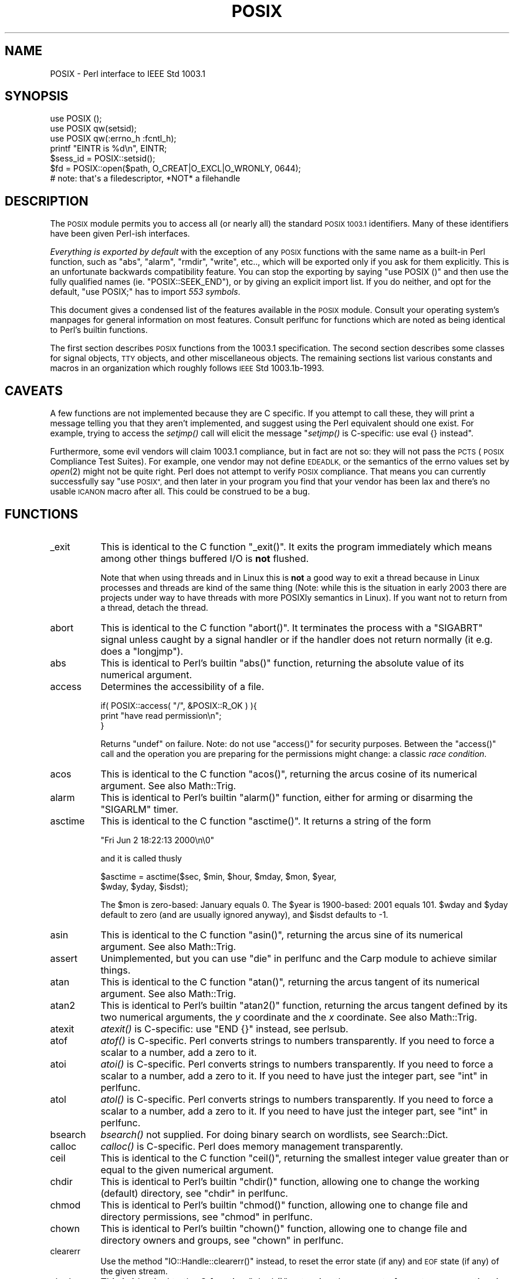.\" Automatically generated by Pod::Man 2.27 (Pod::Simple 3.28)
.\"
.\" Standard preamble:
.\" ========================================================================
.de Sp \" Vertical space (when we can't use .PP)
.if t .sp .5v
.if n .sp
..
.de Vb \" Begin verbatim text
.ft CW
.nf
.ne \\$1
..
.de Ve \" End verbatim text
.ft R
.fi
..
.\" Set up some character translations and predefined strings.  \*(-- will
.\" give an unbreakable dash, \*(PI will give pi, \*(L" will give a left
.\" double quote, and \*(R" will give a right double quote.  \*(C+ will
.\" give a nicer C++.  Capital omega is used to do unbreakable dashes and
.\" therefore won't be available.  \*(C` and \*(C' expand to `' in nroff,
.\" nothing in troff, for use with C<>.
.tr \(*W-
.ds C+ C\v'-.1v'\h'-1p'\s-2+\h'-1p'+\s0\v'.1v'\h'-1p'
.ie n \{\
.    ds -- \(*W-
.    ds PI pi
.    if (\n(.H=4u)&(1m=24u) .ds -- \(*W\h'-12u'\(*W\h'-12u'-\" diablo 10 pitch
.    if (\n(.H=4u)&(1m=20u) .ds -- \(*W\h'-12u'\(*W\h'-8u'-\"  diablo 12 pitch
.    ds L" ""
.    ds R" ""
.    ds C` ""
.    ds C' ""
'br\}
.el\{\
.    ds -- \|\(em\|
.    ds PI \(*p
.    ds L" ``
.    ds R" ''
.    ds C`
.    ds C'
'br\}
.\"
.\" Escape single quotes in literal strings from groff's Unicode transform.
.ie \n(.g .ds Aq \(aq
.el       .ds Aq '
.\"
.\" If the F register is turned on, we'll generate index entries on stderr for
.\" titles (.TH), headers (.SH), subsections (.SS), items (.Ip), and index
.\" entries marked with X<> in POD.  Of course, you'll have to process the
.\" output yourself in some meaningful fashion.
.\"
.\" Avoid warning from groff about undefined register 'F'.
.de IX
..
.nr rF 0
.if \n(.g .if rF .nr rF 1
.if (\n(rF:(\n(.g==0)) \{
.    if \nF \{
.        de IX
.        tm Index:\\$1\t\\n%\t"\\$2"
..
.        if !\nF==2 \{
.            nr % 0
.            nr F 2
.        \}
.    \}
.\}
.rr rF
.\"
.\" Accent mark definitions (@(#)ms.acc 1.5 88/02/08 SMI; from UCB 4.2).
.\" Fear.  Run.  Save yourself.  No user-serviceable parts.
.    \" fudge factors for nroff and troff
.if n \{\
.    ds #H 0
.    ds #V .8m
.    ds #F .3m
.    ds #[ \f1
.    ds #] \fP
.\}
.if t \{\
.    ds #H ((1u-(\\\\n(.fu%2u))*.13m)
.    ds #V .6m
.    ds #F 0
.    ds #[ \&
.    ds #] \&
.\}
.    \" simple accents for nroff and troff
.if n \{\
.    ds ' \&
.    ds ` \&
.    ds ^ \&
.    ds , \&
.    ds ~ ~
.    ds /
.\}
.if t \{\
.    ds ' \\k:\h'-(\\n(.wu*8/10-\*(#H)'\'\h"|\\n:u"
.    ds ` \\k:\h'-(\\n(.wu*8/10-\*(#H)'\`\h'|\\n:u'
.    ds ^ \\k:\h'-(\\n(.wu*10/11-\*(#H)'^\h'|\\n:u'
.    ds , \\k:\h'-(\\n(.wu*8/10)',\h'|\\n:u'
.    ds ~ \\k:\h'-(\\n(.wu-\*(#H-.1m)'~\h'|\\n:u'
.    ds / \\k:\h'-(\\n(.wu*8/10-\*(#H)'\z\(sl\h'|\\n:u'
.\}
.    \" troff and (daisy-wheel) nroff accents
.ds : \\k:\h'-(\\n(.wu*8/10-\*(#H+.1m+\*(#F)'\v'-\*(#V'\z.\h'.2m+\*(#F'.\h'|\\n:u'\v'\*(#V'
.ds 8 \h'\*(#H'\(*b\h'-\*(#H'
.ds o \\k:\h'-(\\n(.wu+\w'\(de'u-\*(#H)/2u'\v'-.3n'\*(#[\z\(de\v'.3n'\h'|\\n:u'\*(#]
.ds d- \h'\*(#H'\(pd\h'-\w'~'u'\v'-.25m'\f2\(hy\fP\v'.25m'\h'-\*(#H'
.ds D- D\\k:\h'-\w'D'u'\v'-.11m'\z\(hy\v'.11m'\h'|\\n:u'
.ds th \*(#[\v'.3m'\s+1I\s-1\v'-.3m'\h'-(\w'I'u*2/3)'\s-1o\s+1\*(#]
.ds Th \*(#[\s+2I\s-2\h'-\w'I'u*3/5'\v'-.3m'o\v'.3m'\*(#]
.ds ae a\h'-(\w'a'u*4/10)'e
.ds Ae A\h'-(\w'A'u*4/10)'E
.    \" corrections for vroff
.if v .ds ~ \\k:\h'-(\\n(.wu*9/10-\*(#H)'\s-2\u~\d\s+2\h'|\\n:u'
.if v .ds ^ \\k:\h'-(\\n(.wu*10/11-\*(#H)'\v'-.4m'^\v'.4m'\h'|\\n:u'
.    \" for low resolution devices (crt and lpr)
.if \n(.H>23 .if \n(.V>19 \
\{\
.    ds : e
.    ds 8 ss
.    ds o a
.    ds d- d\h'-1'\(ga
.    ds D- D\h'-1'\(hy
.    ds th \o'bp'
.    ds Th \o'LP'
.    ds ae ae
.    ds Ae AE
.\}
.rm #[ #] #H #V #F C
.\" ========================================================================
.\"
.IX Title "POSIX 3pm"
.TH POSIX 3pm "2014-09-30" "perl v5.18.4" "Perl Programmers Reference Guide"
.\" For nroff, turn off justification.  Always turn off hyphenation; it makes
.\" way too many mistakes in technical documents.
.if n .ad l
.nh
.SH "NAME"
POSIX \- Perl interface to IEEE Std 1003.1
.SH "SYNOPSIS"
.IX Header "SYNOPSIS"
.Vb 3
\&    use POSIX ();
\&    use POSIX qw(setsid);
\&    use POSIX qw(:errno_h :fcntl_h);
\&
\&    printf "EINTR is %d\en", EINTR;
\&
\&    $sess_id = POSIX::setsid();
\&
\&    $fd = POSIX::open($path, O_CREAT|O_EXCL|O_WRONLY, 0644);
\&        # note: that\*(Aqs a filedescriptor, *NOT* a filehandle
.Ve
.SH "DESCRIPTION"
.IX Header "DESCRIPTION"
The \s-1POSIX\s0 module permits you to access all (or nearly all) the standard
\&\s-1POSIX 1003.1\s0 identifiers.  Many of these identifiers have been given Perl-ish
interfaces.
.PP
\&\fIEverything is exported by default\fR with the exception of any \s-1POSIX\s0
functions with the same name as a built-in Perl function, such as
\&\f(CW\*(C`abs\*(C'\fR, \f(CW\*(C`alarm\*(C'\fR, \f(CW\*(C`rmdir\*(C'\fR, \f(CW\*(C`write\*(C'\fR, etc.., which will be exported
only if you ask for them explicitly.  This is an unfortunate backwards
compatibility feature.  You can stop the exporting by saying \f(CW\*(C`use
POSIX ()\*(C'\fR and then use the fully qualified names (ie. \f(CW\*(C`POSIX::SEEK_END\*(C'\fR),
or by giving an explicit import list.  If you do neither, and opt for the
default, \f(CW\*(C`use POSIX;\*(C'\fR has to import \fI553 symbols\fR.
.PP
This document gives a condensed list of the features available in the \s-1POSIX\s0
module.  Consult your operating system's manpages for general information on
most features.  Consult perlfunc for functions which are noted as being
identical to Perl's builtin functions.
.PP
The first section describes \s-1POSIX\s0 functions from the 1003.1 specification.
The second section describes some classes for signal objects, \s-1TTY\s0 objects,
and other miscellaneous objects.  The remaining sections list various
constants and macros in an organization which roughly follows \s-1IEEE\s0 Std
1003.1b\-1993.
.SH "CAVEATS"
.IX Header "CAVEATS"
A few functions are not implemented because they are C specific.  If you
attempt to call these, they will print a message telling you that they
aren't implemented, and suggest using the Perl equivalent should one
exist.  For example, trying to access the \fIsetjmp()\fR call will elicit the
message \*(L"\fIsetjmp()\fR is C\-specific: use eval {} instead\*(R".
.PP
Furthermore, some evil vendors will claim 1003.1 compliance, but in fact
are not so: they will not pass the \s-1PCTS \s0(\s-1POSIX\s0 Compliance Test Suites).
For example, one vendor may not define \s-1EDEADLK,\s0 or the semantics of the
errno values set by \fIopen\fR\|(2) might not be quite right.  Perl does not
attempt to verify \s-1POSIX\s0 compliance.  That means you can currently
successfully say \*(L"use \s-1POSIX\*(R", \s0 and then later in your program you find
that your vendor has been lax and there's no usable \s-1ICANON\s0 macro after
all.  This could be construed to be a bug.
.SH "FUNCTIONS"
.IX Header "FUNCTIONS"
.IP "_exit" 8
.IX Item "_exit"
This is identical to the C function \f(CW\*(C`_exit()\*(C'\fR.  It exits the program
immediately which means among other things buffered I/O is \fBnot\fR flushed.
.Sp
Note that when using threads and in Linux this is \fBnot\fR a good way to
exit a thread because in Linux processes and threads are kind of the
same thing (Note: while this is the situation in early 2003 there are
projects under way to have threads with more POSIXly semantics in Linux).
If you want not to return from a thread, detach the thread.
.IP "abort" 8
.IX Item "abort"
This is identical to the C function \f(CW\*(C`abort()\*(C'\fR.  It terminates the
process with a \f(CW\*(C`SIGABRT\*(C'\fR signal unless caught by a signal handler or
if the handler does not return normally (it e.g.  does a \f(CW\*(C`longjmp\*(C'\fR).
.IP "abs" 8
.IX Item "abs"
This is identical to Perl's builtin \f(CW\*(C`abs()\*(C'\fR function, returning
the absolute value of its numerical argument.
.IP "access" 8
.IX Item "access"
Determines the accessibility of a file.
.Sp
.Vb 3
\&        if( POSIX::access( "/", &POSIX::R_OK ) ){
\&                print "have read permission\en";
\&        }
.Ve
.Sp
Returns \f(CW\*(C`undef\*(C'\fR on failure.  Note: do not use \f(CW\*(C`access()\*(C'\fR for
security purposes.  Between the \f(CW\*(C`access()\*(C'\fR call and the operation
you are preparing for the permissions might change: a classic
\&\fIrace condition\fR.
.IP "acos" 8
.IX Item "acos"
This is identical to the C function \f(CW\*(C`acos()\*(C'\fR, returning
the arcus cosine of its numerical argument.  See also Math::Trig.
.IP "alarm" 8
.IX Item "alarm"
This is identical to Perl's builtin \f(CW\*(C`alarm()\*(C'\fR function,
either for arming or disarming the \f(CW\*(C`SIGARLM\*(C'\fR timer.
.IP "asctime" 8
.IX Item "asctime"
This is identical to the C function \f(CW\*(C`asctime()\*(C'\fR.  It returns
a string of the form
.Sp
.Vb 1
\&        "Fri Jun  2 18:22:13 2000\en\e0"
.Ve
.Sp
and it is called thusly
.Sp
.Vb 2
\&        $asctime = asctime($sec, $min, $hour, $mday, $mon, $year,
\&                           $wday, $yday, $isdst);
.Ve
.Sp
The \f(CW$mon\fR is zero-based: January equals \f(CW0\fR.  The \f(CW$year\fR is
1900\-based: 2001 equals \f(CW101\fR.  \f(CW$wday\fR and \f(CW$yday\fR default to zero
(and are usually ignored anyway), and \f(CW$isdst\fR defaults to \-1.
.IP "asin" 8
.IX Item "asin"
This is identical to the C function \f(CW\*(C`asin()\*(C'\fR, returning
the arcus sine of its numerical argument.  See also Math::Trig.
.IP "assert" 8
.IX Item "assert"
Unimplemented, but you can use \*(L"die\*(R" in perlfunc and the Carp module
to achieve similar things.
.IP "atan" 8
.IX Item "atan"
This is identical to the C function \f(CW\*(C`atan()\*(C'\fR, returning the
arcus tangent of its numerical argument.  See also Math::Trig.
.IP "atan2" 8
.IX Item "atan2"
This is identical to Perl's builtin \f(CW\*(C`atan2()\*(C'\fR function, returning
the arcus tangent defined by its two numerical arguments, the \fIy\fR
coordinate and the \fIx\fR coordinate.  See also Math::Trig.
.IP "atexit" 8
.IX Item "atexit"
\&\fIatexit()\fR is C\-specific: use \f(CW\*(C`END {}\*(C'\fR instead, see perlsub.
.IP "atof" 8
.IX Item "atof"
\&\fIatof()\fR is C\-specific.  Perl converts strings to numbers transparently.
If you need to force a scalar to a number, add a zero to it.
.IP "atoi" 8
.IX Item "atoi"
\&\fIatoi()\fR is C\-specific.  Perl converts strings to numbers transparently.
If you need to force a scalar to a number, add a zero to it.
If you need to have just the integer part, see \*(L"int\*(R" in perlfunc.
.IP "atol" 8
.IX Item "atol"
\&\fIatol()\fR is C\-specific.  Perl converts strings to numbers transparently.
If you need to force a scalar to a number, add a zero to it.
If you need to have just the integer part, see \*(L"int\*(R" in perlfunc.
.IP "bsearch" 8
.IX Item "bsearch"
\&\fIbsearch()\fR not supplied.  For doing binary search on wordlists,
see Search::Dict.
.IP "calloc" 8
.IX Item "calloc"
\&\fIcalloc()\fR is C\-specific.  Perl does memory management transparently.
.IP "ceil" 8
.IX Item "ceil"
This is identical to the C function \f(CW\*(C`ceil()\*(C'\fR, returning the smallest
integer value greater than or equal to the given numerical argument.
.IP "chdir" 8
.IX Item "chdir"
This is identical to Perl's builtin \f(CW\*(C`chdir()\*(C'\fR function, allowing
one to change the working (default) directory, see \*(L"chdir\*(R" in perlfunc.
.IP "chmod" 8
.IX Item "chmod"
This is identical to Perl's builtin \f(CW\*(C`chmod()\*(C'\fR function, allowing
one to change file and directory permissions, see \*(L"chmod\*(R" in perlfunc.
.IP "chown" 8
.IX Item "chown"
This is identical to Perl's builtin \f(CW\*(C`chown()\*(C'\fR function, allowing one
to change file and directory owners and groups, see \*(L"chown\*(R" in perlfunc.
.IP "clearerr" 8
.IX Item "clearerr"
Use the method \f(CW\*(C`IO::Handle::clearerr()\*(C'\fR instead, to reset the error
state (if any) and \s-1EOF\s0 state (if any) of the given stream.
.IP "clock" 8
.IX Item "clock"
This is identical to the C function \f(CW\*(C`clock()\*(C'\fR, returning the
amount of spent processor time in microseconds.
.IP "close" 8
.IX Item "close"
Close the file.  This uses file descriptors such as those obtained by calling
\&\f(CW\*(C`POSIX::open\*(C'\fR.
.Sp
.Vb 2
\&        $fd = POSIX::open( "foo", &POSIX::O_RDONLY );
\&        POSIX::close( $fd );
.Ve
.Sp
Returns \f(CW\*(C`undef\*(C'\fR on failure.
.Sp
See also \*(L"close\*(R" in perlfunc.
.IP "closedir" 8
.IX Item "closedir"
This is identical to Perl's builtin \f(CW\*(C`closedir()\*(C'\fR function for closing
a directory handle, see \*(L"closedir\*(R" in perlfunc.
.IP "cos" 8
.IX Item "cos"
This is identical to Perl's builtin \f(CW\*(C`cos()\*(C'\fR function, for returning
the cosine of its numerical argument, see \*(L"cos\*(R" in perlfunc.
See also Math::Trig.
.IP "cosh" 8
.IX Item "cosh"
This is identical to the C function \f(CW\*(C`cosh()\*(C'\fR, for returning
the hyperbolic cosine of its numeric argument.  See also Math::Trig.
.IP "creat" 8
.IX Item "creat"
Create a new file.  This returns a file descriptor like the ones returned by
\&\f(CW\*(C`POSIX::open\*(C'\fR.  Use \f(CW\*(C`POSIX::close\*(C'\fR to close the file.
.Sp
.Vb 2
\&        $fd = POSIX::creat( "foo", 0611 );
\&        POSIX::close( $fd );
.Ve
.Sp
See also \*(L"sysopen\*(R" in perlfunc and its \f(CW\*(C`O_CREAT\*(C'\fR flag.
.IP "ctermid" 8
.IX Item "ctermid"
Generates the path name for the controlling terminal.
.Sp
.Vb 1
\&        $path = POSIX::ctermid();
.Ve
.IP "ctime" 8
.IX Item "ctime"
This is identical to the C function \f(CW\*(C`ctime()\*(C'\fR and equivalent
to \f(CW\*(C`asctime(localtime(...))\*(C'\fR, see \*(L"asctime\*(R" and \*(L"localtime\*(R".
.IP "cuserid" 8
.IX Item "cuserid"
Get the login name of the owner of the current process.
.Sp
.Vb 1
\&        $name = POSIX::cuserid();
.Ve
.IP "difftime" 8
.IX Item "difftime"
This is identical to the C function \f(CW\*(C`difftime()\*(C'\fR, for returning
the time difference (in seconds) between two times (as returned
by \f(CW\*(C`time()\*(C'\fR), see \*(L"time\*(R".
.IP "div" 8
.IX Item "div"
\&\fIdiv()\fR is C\-specific, use \*(L"int\*(R" in perlfunc on the usual \f(CW\*(C`/\*(C'\fR division and
the modulus \f(CW\*(C`%\*(C'\fR.
.IP "dup" 8
.IX Item "dup"
This is similar to the C function \f(CW\*(C`dup()\*(C'\fR, for duplicating a file
descriptor.
.Sp
This uses file descriptors such as those obtained by calling
\&\f(CW\*(C`POSIX::open\*(C'\fR.
.Sp
Returns \f(CW\*(C`undef\*(C'\fR on failure.
.IP "dup2" 8
.IX Item "dup2"
This is similar to the C function \f(CW\*(C`dup2()\*(C'\fR, for duplicating a file
descriptor to an another known file descriptor.
.Sp
This uses file descriptors such as those obtained by calling
\&\f(CW\*(C`POSIX::open\*(C'\fR.
.Sp
Returns \f(CW\*(C`undef\*(C'\fR on failure.
.IP "errno" 8
.IX Item "errno"
Returns the value of errno.
.Sp
.Vb 1
\&        $errno = POSIX::errno();
.Ve
.Sp
This identical to the numerical values of the \f(CW$!\fR, see \*(L"$ERRNO\*(R" in perlvar.
.IP "execl" 8
.IX Item "execl"
\&\fIexecl()\fR is C\-specific, see \*(L"exec\*(R" in perlfunc.
.IP "execle" 8
.IX Item "execle"
\&\fIexecle()\fR is C\-specific, see \*(L"exec\*(R" in perlfunc.
.IP "execlp" 8
.IX Item "execlp"
\&\fIexeclp()\fR is C\-specific, see \*(L"exec\*(R" in perlfunc.
.IP "execv" 8
.IX Item "execv"
\&\fIexecv()\fR is C\-specific, see \*(L"exec\*(R" in perlfunc.
.IP "execve" 8
.IX Item "execve"
\&\fIexecve()\fR is C\-specific, see \*(L"exec\*(R" in perlfunc.
.IP "execvp" 8
.IX Item "execvp"
\&\fIexecvp()\fR is C\-specific, see \*(L"exec\*(R" in perlfunc.
.IP "exit" 8
.IX Item "exit"
This is identical to Perl's builtin \f(CW\*(C`exit()\*(C'\fR function for exiting the
program, see \*(L"exit\*(R" in perlfunc.
.IP "exp" 8
.IX Item "exp"
This is identical to Perl's builtin \f(CW\*(C`exp()\*(C'\fR function for
returning the exponent (\fIe\fR\-based) of the numerical argument,
see \*(L"exp\*(R" in perlfunc.
.IP "fabs" 8
.IX Item "fabs"
This is identical to Perl's builtin \f(CW\*(C`abs()\*(C'\fR function for returning
the absolute value of the numerical argument, see \*(L"abs\*(R" in perlfunc.
.IP "fclose" 8
.IX Item "fclose"
Use method \f(CW\*(C`IO::Handle::close()\*(C'\fR instead, or see \*(L"close\*(R" in perlfunc.
.IP "fcntl" 8
.IX Item "fcntl"
This is identical to Perl's builtin \f(CW\*(C`fcntl()\*(C'\fR function,
see \*(L"fcntl\*(R" in perlfunc.
.IP "fdopen" 8
.IX Item "fdopen"
Use method \f(CW\*(C`IO::Handle::new_from_fd()\*(C'\fR instead, or see \*(L"open\*(R" in perlfunc.
.IP "feof" 8
.IX Item "feof"
Use method \f(CW\*(C`IO::Handle::eof()\*(C'\fR instead, or see \*(L"eof\*(R" in perlfunc.
.IP "ferror" 8
.IX Item "ferror"
Use method \f(CW\*(C`IO::Handle::error()\*(C'\fR instead.
.IP "fflush" 8
.IX Item "fflush"
Use method \f(CW\*(C`IO::Handle::flush()\*(C'\fR instead.
See also \*(L"$OUTPUT_AUTOFLUSH\*(R" in perlvar.
.IP "fgetc" 8
.IX Item "fgetc"
Use method \f(CW\*(C`IO::Handle::getc()\*(C'\fR instead, or see \*(L"read\*(R" in perlfunc.
.IP "fgetpos" 8
.IX Item "fgetpos"
Use method \f(CW\*(C`IO::Seekable::getpos()\*(C'\fR instead, or see \*(L"seek\*(R" in perlfunc.
.IP "fgets" 8
.IX Item "fgets"
Use method \f(CW\*(C`IO::Handle::gets()\*(C'\fR instead.  Similar to <>, also known
as \*(L"readline\*(R" in perlfunc.
.IP "fileno" 8
.IX Item "fileno"
Use method \f(CW\*(C`IO::Handle::fileno()\*(C'\fR instead, or see \*(L"fileno\*(R" in perlfunc.
.IP "floor" 8
.IX Item "floor"
This is identical to the C function \f(CW\*(C`floor()\*(C'\fR, returning the largest
integer value less than or equal to the numerical argument.
.IP "fmod" 8
.IX Item "fmod"
This is identical to the C function \f(CW\*(C`fmod()\*(C'\fR.
.Sp
.Vb 1
\&        $r = fmod($x, $y);
.Ve
.Sp
It returns the remainder \f(CW\*(C`$r = $x \- $n*$y\*(C'\fR, where \f(CW\*(C`$n = trunc($x/$y)\*(C'\fR.
The \f(CW$r\fR has the same sign as \f(CW$x\fR and magnitude (absolute value)
less than the magnitude of \f(CW$y\fR.
.IP "fopen" 8
.IX Item "fopen"
Use method \f(CW\*(C`IO::File::open()\*(C'\fR instead, or see \*(L"open\*(R" in perlfunc.
.IP "fork" 8
.IX Item "fork"
This is identical to Perl's builtin \f(CW\*(C`fork()\*(C'\fR function
for duplicating the current process, see \*(L"fork\*(R" in perlfunc
and perlfork if you are in Windows.
.IP "fpathconf" 8
.IX Item "fpathconf"
Retrieves the value of a configurable limit on a file or directory.  This
uses file descriptors such as those obtained by calling \f(CW\*(C`POSIX::open\*(C'\fR.
.Sp
The following will determine the maximum length of the longest allowable
pathname on the filesystem which holds \fI/var/foo\fR.
.Sp
.Vb 2
\&        $fd = POSIX::open( "/var/foo", &POSIX::O_RDONLY );
\&        $path_max = POSIX::fpathconf( $fd, &POSIX::_PC_PATH_MAX );
.Ve
.Sp
Returns \f(CW\*(C`undef\*(C'\fR on failure.
.IP "fprintf" 8
.IX Item "fprintf"
\&\fIfprintf()\fR is C\-specific, see \*(L"printf\*(R" in perlfunc instead.
.IP "fputc" 8
.IX Item "fputc"
\&\fIfputc()\fR is C\-specific, see \*(L"print\*(R" in perlfunc instead.
.IP "fputs" 8
.IX Item "fputs"
\&\fIfputs()\fR is C\-specific, see \*(L"print\*(R" in perlfunc instead.
.IP "fread" 8
.IX Item "fread"
\&\fIfread()\fR is C\-specific, see \*(L"read\*(R" in perlfunc instead.
.IP "free" 8
.IX Item "free"
\&\fIfree()\fR is C\-specific.  Perl does memory management transparently.
.IP "freopen" 8
.IX Item "freopen"
\&\fIfreopen()\fR is C\-specific, see \*(L"open\*(R" in perlfunc instead.
.IP "frexp" 8
.IX Item "frexp"
Return the mantissa and exponent of a floating-point number.
.Sp
.Vb 1
\&        ($mantissa, $exponent) = POSIX::frexp( 1.234e56 );
.Ve
.IP "fscanf" 8
.IX Item "fscanf"
\&\fIfscanf()\fR is C\-specific, use <> and regular expressions instead.
.IP "fseek" 8
.IX Item "fseek"
Use method \f(CW\*(C`IO::Seekable::seek()\*(C'\fR instead, or see \*(L"seek\*(R" in perlfunc.
.IP "fsetpos" 8
.IX Item "fsetpos"
Use method \f(CW\*(C`IO::Seekable::setpos()\*(C'\fR instead, or seek \*(L"seek\*(R" in perlfunc.
.IP "fstat" 8
.IX Item "fstat"
Get file status.  This uses file descriptors such as those obtained by
calling \f(CW\*(C`POSIX::open\*(C'\fR.  The data returned is identical to the data from
Perl's builtin \f(CW\*(C`stat\*(C'\fR function.
.Sp
.Vb 2
\&        $fd = POSIX::open( "foo", &POSIX::O_RDONLY );
\&        @stats = POSIX::fstat( $fd );
.Ve
.IP "fsync" 8
.IX Item "fsync"
Use method \f(CW\*(C`IO::Handle::sync()\*(C'\fR instead.
.IP "ftell" 8
.IX Item "ftell"
Use method \f(CW\*(C`IO::Seekable::tell()\*(C'\fR instead, or see \*(L"tell\*(R" in perlfunc.
.IP "fwrite" 8
.IX Item "fwrite"
\&\fIfwrite()\fR is C\-specific, see \*(L"print\*(R" in perlfunc instead.
.IP "getc" 8
.IX Item "getc"
This is identical to Perl's builtin \f(CW\*(C`getc()\*(C'\fR function,
see \*(L"getc\*(R" in perlfunc.
.IP "getchar" 8
.IX Item "getchar"
Returns one character from \s-1STDIN. \s0 Identical to Perl's \f(CW\*(C`getc()\*(C'\fR,
see \*(L"getc\*(R" in perlfunc.
.IP "getcwd" 8
.IX Item "getcwd"
Returns the name of the current working directory.
See also Cwd.
.IP "getegid" 8
.IX Item "getegid"
Returns the effective group identifier.  Similar to Perl' s builtin
variable \f(CW$(\fR, see \*(L"$EGID\*(R" in perlvar.
.IP "getenv" 8
.IX Item "getenv"
Returns the value of the specified environment variable.
The same information is available through the \f(CW%ENV\fR array.
.IP "geteuid" 8
.IX Item "geteuid"
Returns the effective user identifier.  Identical to Perl's builtin \f(CW$>\fR
variable, see \*(L"$EUID\*(R" in perlvar.
.IP "getgid" 8
.IX Item "getgid"
Returns the user's real group identifier.  Similar to Perl's builtin
variable \f(CW$)\fR, see \*(L"$GID\*(R" in perlvar.
.IP "getgrgid" 8
.IX Item "getgrgid"
This is identical to Perl's builtin \f(CW\*(C`getgrgid()\*(C'\fR function for
returning group entries by group identifiers, see
\&\*(L"getgrgid\*(R" in perlfunc.
.IP "getgrnam" 8
.IX Item "getgrnam"
This is identical to Perl's builtin \f(CW\*(C`getgrnam()\*(C'\fR function for
returning group entries by group names, see \*(L"getgrnam\*(R" in perlfunc.
.IP "getgroups" 8
.IX Item "getgroups"
Returns the ids of the user's supplementary groups.  Similar to Perl's
builtin variable \f(CW$)\fR, see \*(L"$GID\*(R" in perlvar.
.IP "getlogin" 8
.IX Item "getlogin"
This is identical to Perl's builtin \f(CW\*(C`getlogin()\*(C'\fR function for
returning the user name associated with the current session, see
\&\*(L"getlogin\*(R" in perlfunc.
.IP "getpgrp" 8
.IX Item "getpgrp"
This is identical to Perl's builtin \f(CW\*(C`getpgrp()\*(C'\fR function for
returning the process group identifier of the current process, see
\&\*(L"getpgrp\*(R" in perlfunc.
.IP "getpid" 8
.IX Item "getpid"
Returns the process identifier.  Identical to Perl's builtin
variable \f(CW$$\fR, see \*(L"$PID\*(R" in perlvar.
.IP "getppid" 8
.IX Item "getppid"
This is identical to Perl's builtin \f(CW\*(C`getppid()\*(C'\fR function for
returning the process identifier of the parent process of the current
process , see \*(L"getppid\*(R" in perlfunc.
.IP "getpwnam" 8
.IX Item "getpwnam"
This is identical to Perl's builtin \f(CW\*(C`getpwnam()\*(C'\fR function for
returning user entries by user names, see \*(L"getpwnam\*(R" in perlfunc.
.IP "getpwuid" 8
.IX Item "getpwuid"
This is identical to Perl's builtin \f(CW\*(C`getpwuid()\*(C'\fR function for
returning user entries by user identifiers, see \*(L"getpwuid\*(R" in perlfunc.
.IP "gets" 8
.IX Item "gets"
Returns one line from \f(CW\*(C`STDIN\*(C'\fR, similar to <>, also known
as the \f(CW\*(C`readline()\*(C'\fR function, see \*(L"readline\*(R" in perlfunc.
.Sp
\&\fB\s-1NOTE\s0\fR: if you have C programs that still use \f(CW\*(C`gets()\*(C'\fR, be very
afraid.  The \f(CW\*(C`gets()\*(C'\fR function is a source of endless grief because
it has no buffer overrun checks.  It should \fBnever\fR be used.  The
\&\f(CW\*(C`fgets()\*(C'\fR function should be preferred instead.
.IP "getuid" 8
.IX Item "getuid"
Returns the user's identifier.  Identical to Perl's builtin \f(CW$<\fR variable,
see \*(L"$UID\*(R" in perlvar.
.IP "gmtime" 8
.IX Item "gmtime"
This is identical to Perl's builtin \f(CW\*(C`gmtime()\*(C'\fR function for
converting seconds since the epoch to a date in Greenwich Mean Time,
see \*(L"gmtime\*(R" in perlfunc.
.IP "isalnum" 8
.IX Item "isalnum"
This is identical to the C function, except that it can apply to a
single character or to a whole string.  Note that locale settings may
affect what characters are considered \f(CW\*(C`isalnum\*(C'\fR.  Does not work on
Unicode characters code point 256 or higher.  Consider using regular
expressions and the \f(CW\*(C`/[[:alnum:]]/\*(C'\fR construct instead, or possibly
the \f(CW\*(C`/\ew/\*(C'\fR construct.
.IP "isalpha" 8
.IX Item "isalpha"
This is identical to the C function, except that it can apply to
a single character or to a whole string.  Note that locale settings
may affect what characters are considered \f(CW\*(C`isalpha\*(C'\fR.  Does not work
on Unicode characters code point 256 or higher.  Consider using regular
expressions and the \f(CW\*(C`/[[:alpha:]]/\*(C'\fR construct instead.
.IP "isatty" 8
.IX Item "isatty"
Returns a boolean indicating whether the specified filehandle is connected
to a tty.  Similar to the \f(CW\*(C`\-t\*(C'\fR operator, see \*(L"\-X\*(R" in perlfunc.
.IP "iscntrl" 8
.IX Item "iscntrl"
This is identical to the C function, except that it can apply to
a single character or to a whole string.  Note that locale settings
may affect what characters are considered \f(CW\*(C`iscntrl\*(C'\fR.  Does not work
on Unicode characters code point 256 or higher.  Consider using regular
expressions and the \f(CW\*(C`/[[:cntrl:]]/\*(C'\fR construct instead.
.IP "isdigit" 8
.IX Item "isdigit"
This is identical to the C function, except that it can apply to
a single character or to a whole string.  Note that locale settings
may affect what characters are considered \f(CW\*(C`isdigit\*(C'\fR (unlikely, but
still possible). Does not work on Unicode characters code point 256
or higher.  Consider using regular expressions and the \f(CW\*(C`/[[:digit:]]/\*(C'\fR
construct instead, or the \f(CW\*(C`/\ed/\*(C'\fR construct.
.IP "isgraph" 8
.IX Item "isgraph"
This is identical to the C function, except that it can apply to
a single character or to a whole string.  Note that locale settings
may affect what characters are considered \f(CW\*(C`isgraph\*(C'\fR.  Does not work
on Unicode characters code point 256 or higher.  Consider using regular
expressions and the \f(CW\*(C`/[[:graph:]]/\*(C'\fR construct instead.
.IP "islower" 8
.IX Item "islower"
This is identical to the C function, except that it can apply to
a single character or to a whole string.  Note that locale settings
may affect what characters are considered \f(CW\*(C`islower\*(C'\fR.  Does not work
on Unicode characters code point 256 or higher.  Consider using regular
expressions and the \f(CW\*(C`/[[:lower:]]/\*(C'\fR construct instead.  Do \fBnot\fR use
\&\f(CW\*(C`/[a\-z]/\*(C'\fR.
.IP "isprint" 8
.IX Item "isprint"
This is identical to the C function, except that it can apply to
a single character or to a whole string.  Note that locale settings
may affect what characters are considered \f(CW\*(C`isprint\*(C'\fR.  Does not work
on Unicode characters code point 256 or higher.  Consider using regular
expressions and the \f(CW\*(C`/[[:print:]]/\*(C'\fR construct instead.
.IP "ispunct" 8
.IX Item "ispunct"
This is identical to the C function, except that it can apply to
a single character or to a whole string.  Note that locale settings
may affect what characters are considered \f(CW\*(C`ispunct\*(C'\fR.  Does not work
on Unicode characters code point 256 or higher.  Consider using regular
expressions and the \f(CW\*(C`/[[:punct:]]/\*(C'\fR construct instead.
.IP "isspace" 8
.IX Item "isspace"
This is identical to the C function, except that it can apply to
a single character or to a whole string.  Note that locale settings
may affect what characters are considered \f(CW\*(C`isspace\*(C'\fR.  Does not work
on Unicode characters code point 256 or higher.  Consider using regular
expressions and the \f(CW\*(C`/[[:space:]]/\*(C'\fR construct instead, or the \f(CW\*(C`/\es/\*(C'\fR
construct.  (Note that \f(CW\*(C`/\es/\*(C'\fR and \f(CW\*(C`/[[:space:]]/\*(C'\fR are slightly
different in that \f(CW\*(C`/[[:space:]]/\*(C'\fR can normally match a vertical tab,
while \f(CW\*(C`/\es/\*(C'\fR does not.)
.IP "isupper" 8
.IX Item "isupper"
This is identical to the C function, except that it can apply to
a single character or to a whole string.  Note that locale settings
may affect what characters are considered \f(CW\*(C`isupper\*(C'\fR.  Does not work
on Unicode characters code point 256 or higher.  Consider using regular
expressions and the \f(CW\*(C`/[[:upper:]]/\*(C'\fR construct instead.  Do \fBnot\fR use
\&\f(CW\*(C`/[A\-Z]/\*(C'\fR.
.IP "isxdigit" 8
.IX Item "isxdigit"
This is identical to the C function, except that it can apply to a single
character or to a whole string.  Note that locale settings may affect what
characters are considered \f(CW\*(C`isxdigit\*(C'\fR (unlikely, but still possible).
Does not work on Unicode characters code point 256 or higher.
Consider using regular expressions and the \f(CW\*(C`/[[:xdigit:]]/\*(C'\fR
construct instead, or simply \f(CW\*(C`/[0\-9a\-f]/i\*(C'\fR.
.IP "kill" 8
.IX Item "kill"
This is identical to Perl's builtin \f(CW\*(C`kill()\*(C'\fR function for sending
signals to processes (often to terminate them), see \*(L"kill\*(R" in perlfunc.
.IP "labs" 8
.IX Item "labs"
(For returning absolute values of long integers.)
\&\fIlabs()\fR is C\-specific, see \*(L"abs\*(R" in perlfunc instead.
.IP "lchown" 8
.IX Item "lchown"
This is identical to the C function, except the order of arguments is
consistent with Perl's builtin \f(CW\*(C`chown()\*(C'\fR with the added restriction
of only one path, not an list of paths.  Does the same thing as the 
\&\f(CW\*(C`chown()\*(C'\fR function but changes the owner of a symbolic link instead 
of the file the symbolic link points to.
.IP "ldexp" 8
.IX Item "ldexp"
This is identical to the C function \f(CW\*(C`ldexp()\*(C'\fR
for multiplying floating point numbers with powers of two.
.Sp
.Vb 1
\&        $x_quadrupled = POSIX::ldexp($x, 2);
.Ve
.IP "ldiv" 8
.IX Item "ldiv"
(For computing dividends of long integers.)
\&\fIldiv()\fR is C\-specific, use \f(CW\*(C`/\*(C'\fR and \f(CW\*(C`int()\*(C'\fR instead.
.IP "link" 8
.IX Item "link"
This is identical to Perl's builtin \f(CW\*(C`link()\*(C'\fR function
for creating hard links into files, see \*(L"link\*(R" in perlfunc.
.IP "localeconv" 8
.IX Item "localeconv"
Get numeric formatting information.  Returns a reference to a hash
containing the current locale formatting values.
.Sp
Here is how to query the database for the \fBde\fR (Deutsch or German) locale.
.Sp
.Vb 10
\&        my $loc = POSIX::setlocale( &POSIX::LC_ALL, "de" );
\&        print "Locale: \e"$loc\e"\en";
\&        my $lconv = POSIX::localeconv();
\&        foreach my $property (qw(
\&                decimal_point
\&                thousands_sep
\&                grouping
\&                int_curr_symbol
\&                currency_symbol
\&                mon_decimal_point
\&                mon_thousands_sep
\&                mon_grouping
\&                positive_sign
\&                negative_sign
\&                int_frac_digits
\&                frac_digits
\&                p_cs_precedes
\&                p_sep_by_space
\&                n_cs_precedes
\&                n_sep_by_space
\&                p_sign_posn
\&                n_sign_posn
\&        ))
\&        {
\&                printf qq(%s: "%s",\en), $property, $lconv\->{$property};
\&        }
.Ve
.IP "localtime" 8
.IX Item "localtime"
This is identical to Perl's builtin \f(CW\*(C`localtime()\*(C'\fR function for
converting seconds since the epoch to a date see \*(L"localtime\*(R" in perlfunc.
.IP "log" 8
.IX Item "log"
This is identical to Perl's builtin \f(CW\*(C`log()\*(C'\fR function,
returning the natural (\fIe\fR\-based) logarithm of the numerical argument,
see \*(L"log\*(R" in perlfunc.
.IP "log10" 8
.IX Item "log10"
This is identical to the C function \f(CW\*(C`log10()\*(C'\fR,
returning the 10\-base logarithm of the numerical argument.
You can also use
.Sp
.Vb 1
\&    sub log10 { log($_[0]) / log(10) }
.Ve
.Sp
or
.Sp
.Vb 1
\&    sub log10 { log($_[0]) / 2.30258509299405 }
.Ve
.Sp
or
.Sp
.Vb 1
\&    sub log10 { log($_[0]) * 0.434294481903252 }
.Ve
.IP "longjmp" 8
.IX Item "longjmp"
\&\fIlongjmp()\fR is C\-specific: use \*(L"die\*(R" in perlfunc instead.
.IP "lseek" 8
.IX Item "lseek"
Move the file's read/write position.  This uses file descriptors such as
those obtained by calling \f(CW\*(C`POSIX::open\*(C'\fR.
.Sp
.Vb 2
\&        $fd = POSIX::open( "foo", &POSIX::O_RDONLY );
\&        $off_t = POSIX::lseek( $fd, 0, &POSIX::SEEK_SET );
.Ve
.Sp
Returns \f(CW\*(C`undef\*(C'\fR on failure.
.IP "malloc" 8
.IX Item "malloc"
\&\fImalloc()\fR is C\-specific.  Perl does memory management transparently.
.IP "mblen" 8
.IX Item "mblen"
This is identical to the C function \f(CW\*(C`mblen()\*(C'\fR.
Perl does not have any support for the wide and multibyte
characters of the C standards, so this might be a rather
useless function.
.IP "mbstowcs" 8
.IX Item "mbstowcs"
This is identical to the C function \f(CW\*(C`mbstowcs()\*(C'\fR.
Perl does not have any support for the wide and multibyte
characters of the C standards, so this might be a rather
useless function.
.IP "mbtowc" 8
.IX Item "mbtowc"
This is identical to the C function \f(CW\*(C`mbtowc()\*(C'\fR.
Perl does not have any support for the wide and multibyte
characters of the C standards, so this might be a rather
useless function.
.IP "memchr" 8
.IX Item "memchr"
\&\fImemchr()\fR is C\-specific, see \*(L"index\*(R" in perlfunc instead.
.IP "memcmp" 8
.IX Item "memcmp"
\&\fImemcmp()\fR is C\-specific, use \f(CW\*(C`eq\*(C'\fR instead, see perlop.
.IP "memcpy" 8
.IX Item "memcpy"
\&\fImemcpy()\fR is C\-specific, use \f(CW\*(C`=\*(C'\fR, see perlop, or see \*(L"substr\*(R" in perlfunc.
.IP "memmove" 8
.IX Item "memmove"
\&\fImemmove()\fR is C\-specific, use \f(CW\*(C`=\*(C'\fR, see perlop, or see \*(L"substr\*(R" in perlfunc.
.IP "memset" 8
.IX Item "memset"
\&\fImemset()\fR is C\-specific, use \f(CW\*(C`x\*(C'\fR instead, see perlop.
.IP "mkdir" 8
.IX Item "mkdir"
This is identical to Perl's builtin \f(CW\*(C`mkdir()\*(C'\fR function
for creating directories, see \*(L"mkdir\*(R" in perlfunc.
.IP "mkfifo" 8
.IX Item "mkfifo"
This is similar to the C function \f(CW\*(C`mkfifo()\*(C'\fR for creating
\&\s-1FIFO\s0 special files.
.Sp
.Vb 1
\&        if (mkfifo($path, $mode)) { ....
.Ve
.Sp
Returns \f(CW\*(C`undef\*(C'\fR on failure.  The \f(CW$mode\fR is similar to the
mode of \f(CW\*(C`mkdir()\*(C'\fR, see \*(L"mkdir\*(R" in perlfunc, though for \f(CW\*(C`mkfifo\*(C'\fR
you \fBmust\fR specify the \f(CW$mode\fR.
.IP "mktime" 8
.IX Item "mktime"
Convert date/time info to a calendar time.
.Sp
Synopsis:
.Sp
.Vb 1
\&        mktime(sec, min, hour, mday, mon, year, wday = 0, yday = 0, isdst = \-1)
.Ve
.Sp
The month (\f(CW\*(C`mon\*(C'\fR), weekday (\f(CW\*(C`wday\*(C'\fR), and yearday (\f(CW\*(C`yday\*(C'\fR) begin at zero.
I.e. January is 0, not 1; Sunday is 0, not 1; January 1st is 0, not 1.  The
year (\f(CW\*(C`year\*(C'\fR) is given in years since 1900.  I.e. The year 1995 is 95; the
year 2001 is 101.  Consult your system's \f(CW\*(C`mktime()\*(C'\fR manpage for details
about these and the other arguments.
.Sp
Calendar time for December 12, 1995, at 10:30 am.
.Sp
.Vb 2
\&        $time_t = POSIX::mktime( 0, 30, 10, 12, 11, 95 );
\&        print "Date = ", POSIX::ctime($time_t);
.Ve
.Sp
Returns \f(CW\*(C`undef\*(C'\fR on failure.
.IP "modf" 8
.IX Item "modf"
Return the integral and fractional parts of a floating-point number.
.Sp
.Vb 1
\&        ($fractional, $integral) = POSIX::modf( 3.14 );
.Ve
.IP "nice" 8
.IX Item "nice"
This is similar to the C function \f(CW\*(C`nice()\*(C'\fR, for changing
the scheduling preference of the current process.  Positive
arguments mean more polite process, negative values more
needy process.  Normal user processes can only be more polite.
.Sp
Returns \f(CW\*(C`undef\*(C'\fR on failure.
.IP "offsetof" 8
.IX Item "offsetof"
\&\fIoffsetof()\fR is C\-specific, you probably want to see \*(L"pack\*(R" in perlfunc instead.
.IP "open" 8
.IX Item "open"
Open a file for reading for writing.  This returns file descriptors, not
Perl filehandles.  Use \f(CW\*(C`POSIX::close\*(C'\fR to close the file.
.Sp
Open a file read-only with mode 0666.
.Sp
.Vb 1
\&        $fd = POSIX::open( "foo" );
.Ve
.Sp
Open a file for read and write.
.Sp
.Vb 1
\&        $fd = POSIX::open( "foo", &POSIX::O_RDWR );
.Ve
.Sp
Open a file for write, with truncation.
.Sp
.Vb 1
\&        $fd = POSIX::open( "foo", &POSIX::O_WRONLY | &POSIX::O_TRUNC );
.Ve
.Sp
Create a new file with mode 0640.  Set up the file for writing.
.Sp
.Vb 1
\&        $fd = POSIX::open( "foo", &POSIX::O_CREAT | &POSIX::O_WRONLY, 0640 );
.Ve
.Sp
Returns \f(CW\*(C`undef\*(C'\fR on failure.
.Sp
See also \*(L"sysopen\*(R" in perlfunc.
.IP "opendir" 8
.IX Item "opendir"
Open a directory for reading.
.Sp
.Vb 3
\&        $dir = POSIX::opendir( "/var" );
\&        @files = POSIX::readdir( $dir );
\&        POSIX::closedir( $dir );
.Ve
.Sp
Returns \f(CW\*(C`undef\*(C'\fR on failure.
.IP "pathconf" 8
.IX Item "pathconf"
Retrieves the value of a configurable limit on a file or directory.
.Sp
The following will determine the maximum length of the longest allowable
pathname on the filesystem which holds \f(CW\*(C`/var\*(C'\fR.
.Sp
.Vb 1
\&        $path_max = POSIX::pathconf( "/var", &POSIX::_PC_PATH_MAX );
.Ve
.Sp
Returns \f(CW\*(C`undef\*(C'\fR on failure.
.IP "pause" 8
.IX Item "pause"
This is similar to the C function \f(CW\*(C`pause()\*(C'\fR, which suspends
the execution of the current process until a signal is received.
.Sp
Returns \f(CW\*(C`undef\*(C'\fR on failure.
.IP "perror" 8
.IX Item "perror"
This is identical to the C function \f(CW\*(C`perror()\*(C'\fR, which outputs to the
standard error stream the specified message followed by \*(L": \*(R" and the
current error string.  Use the \f(CW\*(C`warn()\*(C'\fR function and the \f(CW$!\fR
variable instead, see \*(L"warn\*(R" in perlfunc and \*(L"$ERRNO\*(R" in perlvar.
.IP "pipe" 8
.IX Item "pipe"
Create an interprocess channel.  This returns file descriptors like those
returned by \f(CW\*(C`POSIX::open\*(C'\fR.
.Sp
.Vb 3
\&        my ($read, $write) = POSIX::pipe();
\&        POSIX::write( $write, "hello", 5 );
\&        POSIX::read( $read, $buf, 5 );
.Ve
.Sp
See also \*(L"pipe\*(R" in perlfunc.
.IP "pow" 8
.IX Item "pow"
Computes \f(CW$x\fR raised to the power \f(CW$exponent\fR.
.Sp
.Vb 1
\&        $ret = POSIX::pow( $x, $exponent );
.Ve
.Sp
You can also use the \f(CW\*(C`**\*(C'\fR operator, see perlop.
.IP "printf" 8
.IX Item "printf"
Formats and prints the specified arguments to \s-1STDOUT.\s0
See also \*(L"printf\*(R" in perlfunc.
.IP "putc" 8
.IX Item "putc"
\&\fIputc()\fR is C\-specific, see \*(L"print\*(R" in perlfunc instead.
.IP "putchar" 8
.IX Item "putchar"
\&\fIputchar()\fR is C\-specific, see \*(L"print\*(R" in perlfunc instead.
.IP "puts" 8
.IX Item "puts"
\&\fIputs()\fR is C\-specific, see \*(L"print\*(R" in perlfunc instead.
.IP "qsort" 8
.IX Item "qsort"
\&\fIqsort()\fR is C\-specific, see \*(L"sort\*(R" in perlfunc instead.
.IP "raise" 8
.IX Item "raise"
Sends the specified signal to the current process.
See also \*(L"kill\*(R" in perlfunc and the \f(CW$$\fR in \*(L"$PID\*(R" in perlvar.
.IP "rand" 8
.IX Item "rand"
\&\f(CW\*(C`rand()\*(C'\fR is non-portable, see \*(L"rand\*(R" in perlfunc instead.
.IP "read" 8
.IX Item "read"
Read from a file.  This uses file descriptors such as those obtained by
calling \f(CW\*(C`POSIX::open\*(C'\fR.  If the buffer \f(CW$buf\fR is not large enough for the
read then Perl will extend it to make room for the request.
.Sp
.Vb 2
\&        $fd = POSIX::open( "foo", &POSIX::O_RDONLY );
\&        $bytes = POSIX::read( $fd, $buf, 3 );
.Ve
.Sp
Returns \f(CW\*(C`undef\*(C'\fR on failure.
.Sp
See also \*(L"sysread\*(R" in perlfunc.
.IP "readdir" 8
.IX Item "readdir"
This is identical to Perl's builtin \f(CW\*(C`readdir()\*(C'\fR function
for reading directory entries, see \*(L"readdir\*(R" in perlfunc.
.IP "realloc" 8
.IX Item "realloc"
\&\fIrealloc()\fR is C\-specific.  Perl does memory management transparently.
.IP "remove" 8
.IX Item "remove"
This is identical to Perl's builtin \f(CW\*(C`unlink()\*(C'\fR function
for removing files, see \*(L"unlink\*(R" in perlfunc.
.IP "rename" 8
.IX Item "rename"
This is identical to Perl's builtin \f(CW\*(C`rename()\*(C'\fR function
for renaming files, see \*(L"rename\*(R" in perlfunc.
.IP "rewind" 8
.IX Item "rewind"
Seeks to the beginning of the file.
.IP "rewinddir" 8
.IX Item "rewinddir"
This is identical to Perl's builtin \f(CW\*(C`rewinddir()\*(C'\fR function for
rewinding directory entry streams, see \*(L"rewinddir\*(R" in perlfunc.
.IP "rmdir" 8
.IX Item "rmdir"
This is identical to Perl's builtin \f(CW\*(C`rmdir()\*(C'\fR function
for removing (empty) directories, see \*(L"rmdir\*(R" in perlfunc.
.IP "scanf" 8
.IX Item "scanf"
\&\fIscanf()\fR is C\-specific, use <> and regular expressions instead,
see perlre.
.IP "setgid" 8
.IX Item "setgid"
Sets the real group identifier and the effective group identifier for
this process.  Similar to assigning a value to the Perl's builtin
\&\f(CW$)\fR variable, see \*(L"$EGID\*(R" in perlvar, except that the latter
will change only the real user identifier, and that the \fIsetgid()\fR
uses only a single numeric argument, as opposed to a space-separated
list of numbers.
.IP "setjmp" 8
.IX Item "setjmp"
\&\f(CW\*(C`setjmp()\*(C'\fR is C\-specific: use \f(CW\*(C`eval {}\*(C'\fR instead,
see \*(L"eval\*(R" in perlfunc.
.IP "setlocale" 8
.IX Item "setlocale"
Modifies and queries program's locale.  The following examples assume
.Sp
.Vb 1
\&        use POSIX qw(setlocale LC_ALL LC_CTYPE);
.Ve
.Sp
has been issued.
.Sp
The following will set the traditional \s-1UNIX\s0 system locale behavior
(the second argument \f(CW"C"\fR).
.Sp
.Vb 1
\&        $loc = setlocale( LC_ALL, "C" );
.Ve
.Sp
The following will query the current \s-1LC_CTYPE\s0 category.  (No second
argument means 'query'.)
.Sp
.Vb 1
\&        $loc = setlocale( LC_CTYPE );
.Ve
.Sp
The following will set the \s-1LC_CTYPE\s0 behaviour according to the locale
environment variables (the second argument \f(CW""\fR).
Please see your systems \f(CWsetlocale(3)\fR documentation for the locale
environment variables' meaning or consult perllocale.
.Sp
.Vb 1
\&        $loc = setlocale( LC_CTYPE, "" );
.Ve
.Sp
The following will set the \s-1LC_COLLATE\s0 behaviour to Argentinian
Spanish. \fB\s-1NOTE\s0\fR: The naming and availability of locales depends on
your operating system. Please consult perllocale for how to find
out which locales are available in your system.
.Sp
.Vb 1
\&        $loc = setlocale( LC_COLLATE, "es_AR.ISO8859\-1" );
.Ve
.IP "setpgid" 8
.IX Item "setpgid"
This is similar to the C function \f(CW\*(C`setpgid()\*(C'\fR for
setting the process group identifier of the current process.
.Sp
Returns \f(CW\*(C`undef\*(C'\fR on failure.
.IP "setsid" 8
.IX Item "setsid"
This is identical to the C function \f(CW\*(C`setsid()\*(C'\fR for
setting the session identifier of the current process.
.IP "setuid" 8
.IX Item "setuid"
Sets the real user identifier and the effective user identifier for
this process.  Similar to assigning a value to the Perl's builtin
\&\f(CW$<\fR variable, see \*(L"$UID\*(R" in perlvar, except that the latter
will change only the real user identifier.
.IP "sigaction" 8
.IX Item "sigaction"
Detailed signal management.  This uses \f(CW\*(C`POSIX::SigAction\*(C'\fR objects for
the \f(CW\*(C`action\*(C'\fR and \f(CW\*(C`oldaction\*(C'\fR arguments (the oldaction can also be
just a hash reference).  Consult your system's \f(CW\*(C`sigaction\*(C'\fR manpage
for details, see also \f(CW\*(C`POSIX::SigRt\*(C'\fR.
.Sp
Synopsis:
.Sp
.Vb 1
\&        sigaction(signal, action, oldaction = 0)
.Ve
.Sp
Returns \f(CW\*(C`undef\*(C'\fR on failure.  The \f(CW\*(C`signal\*(C'\fR must be a number (like
\&\s-1SIGHUP\s0), not a string (like \*(L"\s-1SIGHUP\*(R"\s0), though Perl does try hard
to understand you.
.Sp
If you use the \s-1SA_SIGINFO\s0 flag, the signal handler will in addition to
the first argument, the signal name, also receive a second argument, a
hash reference, inside which are the following keys with the following
semantics, as defined by POSIX/SUSv3:
.Sp
.Vb 5
\&    signo       the signal number
\&    errno       the error number
\&    code        if this is zero or less, the signal was sent by
\&                a user process and the uid and pid make sense,
\&                otherwise the signal was sent by the kernel
.Ve
.Sp
The following are also defined by POSIX/SUSv3, but unfortunately
not very widely implemented:
.Sp
.Vb 4
\&    pid         the process id generating the signal
\&    uid         the uid of the process id generating the signal
\&    status      exit value or signal for SIGCHLD
\&    band        band event for SIGPOLL
.Ve
.Sp
A third argument is also passed to the handler, which contains a copy
of the raw binary contents of the siginfo structure: if a system has
some non-POSIX fields, this third argument is where to \fIunpack()\fR them
from.
.Sp
Note that not all siginfo values make sense simultaneously (some are
valid only for certain signals, for example), and not all values make
sense from Perl perspective, you should to consult your system's
\&\f(CW\*(C`sigaction\*(C'\fR and possibly also \f(CW\*(C`siginfo\*(C'\fR documentation.
.IP "siglongjmp" 8
.IX Item "siglongjmp"
\&\fIsiglongjmp()\fR is C\-specific: use \*(L"die\*(R" in perlfunc instead.
.IP "sigpending" 8
.IX Item "sigpending"
Examine signals that are blocked and pending.  This uses \f(CW\*(C`POSIX::SigSet\*(C'\fR
objects for the \f(CW\*(C`sigset\*(C'\fR argument.  Consult your system's \f(CW\*(C`sigpending\*(C'\fR
manpage for details.
.Sp
Synopsis:
.Sp
.Vb 1
\&        sigpending(sigset)
.Ve
.Sp
Returns \f(CW\*(C`undef\*(C'\fR on failure.
.IP "sigprocmask" 8
.IX Item "sigprocmask"
Change and/or examine calling process's signal mask.  This uses
\&\f(CW\*(C`POSIX::SigSet\*(C'\fR objects for the \f(CW\*(C`sigset\*(C'\fR and \f(CW\*(C`oldsigset\*(C'\fR arguments.
Consult your system's \f(CW\*(C`sigprocmask\*(C'\fR manpage for details.
.Sp
Synopsis:
.Sp
.Vb 1
\&        sigprocmask(how, sigset, oldsigset = 0)
.Ve
.Sp
Returns \f(CW\*(C`undef\*(C'\fR on failure.
.Sp
Note that you can't reliably block or unblock a signal from its own signal
handler if you're using safe signals. Other signals can be blocked or unblocked
reliably.
.IP "sigsetjmp" 8
.IX Item "sigsetjmp"
\&\f(CW\*(C`sigsetjmp()\*(C'\fR is C\-specific: use \f(CW\*(C`eval {}\*(C'\fR instead,
see \*(L"eval\*(R" in perlfunc.
.IP "sigsuspend" 8
.IX Item "sigsuspend"
Install a signal mask and suspend process until signal arrives.  This uses
\&\f(CW\*(C`POSIX::SigSet\*(C'\fR objects for the \f(CW\*(C`signal_mask\*(C'\fR argument.  Consult your
system's \f(CW\*(C`sigsuspend\*(C'\fR manpage for details.
.Sp
Synopsis:
.Sp
.Vb 1
\&        sigsuspend(signal_mask)
.Ve
.Sp
Returns \f(CW\*(C`undef\*(C'\fR on failure.
.IP "sin" 8
.IX Item "sin"
This is identical to Perl's builtin \f(CW\*(C`sin()\*(C'\fR function
for returning the sine of the numerical argument,
see \*(L"sin\*(R" in perlfunc.  See also Math::Trig.
.IP "sinh" 8
.IX Item "sinh"
This is identical to the C function \f(CW\*(C`sinh()\*(C'\fR
for returning the hyperbolic sine of the numerical argument.
See also Math::Trig.
.IP "sleep" 8
.IX Item "sleep"
This is functionally identical to Perl's builtin \f(CW\*(C`sleep()\*(C'\fR function
for suspending the execution of the current for process for certain
number of seconds, see \*(L"sleep\*(R" in perlfunc.  There is one significant
difference, however: \f(CW\*(C`POSIX::sleep()\*(C'\fR returns the number of
\&\fBunslept\fR seconds, while the \f(CW\*(C`CORE::sleep()\*(C'\fR returns the
number of slept seconds.
.IP "sprintf" 8
.IX Item "sprintf"
This is similar to Perl's builtin \f(CW\*(C`sprintf()\*(C'\fR function
for returning a string that has the arguments formatted as requested,
see \*(L"sprintf\*(R" in perlfunc.
.IP "sqrt" 8
.IX Item "sqrt"
This is identical to Perl's builtin \f(CW\*(C`sqrt()\*(C'\fR function.
for returning the square root of the numerical argument,
see \*(L"sqrt\*(R" in perlfunc.
.IP "srand" 8
.IX Item "srand"
Give a seed the pseudorandom number generator, see \*(L"srand\*(R" in perlfunc.
.IP "sscanf" 8
.IX Item "sscanf"
\&\fIsscanf()\fR is C\-specific, use regular expressions instead,
see perlre.
.IP "stat" 8
.IX Item "stat"
This is identical to Perl's builtin \f(CW\*(C`stat()\*(C'\fR function
for returning information about files and directories.
.IP "strcat" 8
.IX Item "strcat"
\&\fIstrcat()\fR is C\-specific, use \f(CW\*(C`.=\*(C'\fR instead, see perlop.
.IP "strchr" 8
.IX Item "strchr"
\&\fIstrchr()\fR is C\-specific, see \*(L"index\*(R" in perlfunc instead.
.IP "strcmp" 8
.IX Item "strcmp"
\&\fIstrcmp()\fR is C\-specific, use \f(CW\*(C`eq\*(C'\fR or \f(CW\*(C`cmp\*(C'\fR instead, see perlop.
.IP "strcoll" 8
.IX Item "strcoll"
This is identical to the C function \f(CW\*(C`strcoll()\*(C'\fR
for collating (comparing) strings transformed using
the \f(CW\*(C`strxfrm()\*(C'\fR function.  Not really needed since
Perl can do this transparently, see perllocale.
.IP "strcpy" 8
.IX Item "strcpy"
\&\fIstrcpy()\fR is C\-specific, use \f(CW\*(C`=\*(C'\fR instead, see perlop.
.IP "strcspn" 8
.IX Item "strcspn"
\&\fIstrcspn()\fR is C\-specific, use regular expressions instead,
see perlre.
.IP "strerror" 8
.IX Item "strerror"
Returns the error string for the specified errno.
Identical to the string form of the \f(CW$!\fR, see \*(L"$ERRNO\*(R" in perlvar.
.IP "strftime" 8
.IX Item "strftime"
Convert date and time information to string.  Returns the string.
.Sp
Synopsis:
.Sp
.Vb 1
\&        strftime(fmt, sec, min, hour, mday, mon, year, wday = \-1, yday = \-1, isdst = \-1)
.Ve
.Sp
The month (\f(CW\*(C`mon\*(C'\fR), weekday (\f(CW\*(C`wday\*(C'\fR), and yearday (\f(CW\*(C`yday\*(C'\fR) begin at zero.
I.e. January is 0, not 1; Sunday is 0, not 1; January 1st is 0, not 1.  The
year (\f(CW\*(C`year\*(C'\fR) is given in years since 1900.  I.e., the year 1995 is 95; the
year 2001 is 101.  Consult your system's \f(CW\*(C`strftime()\*(C'\fR manpage for details
about these and the other arguments.
.Sp
If you want your code to be portable, your format (\f(CW\*(C`fmt\*(C'\fR) argument
should use only the conversion specifiers defined by the \s-1ANSI C\s0
standard (C89, to play safe).  These are \f(CW\*(C`aAbBcdHIjmMpSUwWxXyYZ%\*(C'\fR.
But even then, the \fBresults\fR of some of the conversion specifiers are
non-portable.  For example, the specifiers \f(CW\*(C`aAbBcpZ\*(C'\fR change according
to the locale settings of the user, and both how to set locales (the
locale names) and what output to expect are non-standard.
The specifier \f(CW\*(C`c\*(C'\fR changes according to the timezone settings of the
user and the timezone computation rules of the operating system.
The \f(CW\*(C`Z\*(C'\fR specifier is notoriously unportable since the names of
timezones are non-standard. Sticking to the numeric specifiers is the
safest route.
.Sp
The given arguments are made consistent as though by calling
\&\f(CW\*(C`mktime()\*(C'\fR before calling your system's \f(CW\*(C`strftime()\*(C'\fR function,
except that the \f(CW\*(C`isdst\*(C'\fR value is not affected.
.Sp
The string for Tuesday, December 12, 1995.
.Sp
.Vb 2
\&        $str = POSIX::strftime( "%A, %B %d, %Y", 0, 0, 0, 12, 11, 95, 2 );
\&        print "$str\en";
.Ve
.IP "strlen" 8
.IX Item "strlen"
\&\fIstrlen()\fR is C\-specific, use \f(CW\*(C`length()\*(C'\fR instead, see \*(L"length\*(R" in perlfunc.
.IP "strncat" 8
.IX Item "strncat"
\&\fIstrncat()\fR is C\-specific, use \f(CW\*(C`.=\*(C'\fR instead, see perlop.
.IP "strncmp" 8
.IX Item "strncmp"
\&\fIstrncmp()\fR is C\-specific, use \f(CW\*(C`eq\*(C'\fR instead, see perlop.
.IP "strncpy" 8
.IX Item "strncpy"
\&\fIstrncpy()\fR is C\-specific, use \f(CW\*(C`=\*(C'\fR instead, see perlop.
.IP "strpbrk" 8
.IX Item "strpbrk"
\&\fIstrpbrk()\fR is C\-specific, use regular expressions instead,
see perlre.
.IP "strrchr" 8
.IX Item "strrchr"
\&\fIstrrchr()\fR is C\-specific, see \*(L"rindex\*(R" in perlfunc instead.
.IP "strspn" 8
.IX Item "strspn"
\&\fIstrspn()\fR is C\-specific, use regular expressions instead,
see perlre.
.IP "strstr" 8
.IX Item "strstr"
This is identical to Perl's builtin \f(CW\*(C`index()\*(C'\fR function,
see \*(L"index\*(R" in perlfunc.
.IP "strtod" 8
.IX Item "strtod"
String to double translation. Returns the parsed number and the number
of characters in the unparsed portion of the string.  Truly
POSIX-compliant systems set $! ($ERRNO) to indicate a translation
error, so clear $! before calling strtod.  However, non-POSIX systems
may not check for overflow, and therefore will never set $!.
.Sp
strtod should respect any \s-1POSIX \s0\fI\fIsetlocale()\fI\fR settings.
.Sp
To parse a string \f(CW$str\fR as a floating point number use
.Sp
.Vb 2
\&    $! = 0;
\&    ($num, $n_unparsed) = POSIX::strtod($str);
.Ve
.Sp
The second returned item and $! can be used to check for valid input:
.Sp
.Vb 3
\&    if (($str eq \*(Aq\*(Aq) || ($n_unparsed != 0) || $!) {
\&        die "Non\-numeric input $str" . ($! ? ": $!\en" : "\en");
\&    }
.Ve
.Sp
When called in a scalar context strtod returns the parsed number.
.IP "strtok" 8
.IX Item "strtok"
\&\fIstrtok()\fR is C\-specific, use regular expressions instead, see
perlre, or \*(L"split\*(R" in perlfunc.
.IP "strtol" 8
.IX Item "strtol"
String to (long) integer translation.  Returns the parsed number and
the number of characters in the unparsed portion of the string.  Truly
POSIX-compliant systems set $! ($ERRNO) to indicate a translation
error, so clear $! before calling strtol.  However, non-POSIX systems
may not check for overflow, and therefore will never set $!.
.Sp
strtol should respect any \s-1POSIX \s0\fI\fIsetlocale()\fI\fR settings.
.Sp
To parse a string \f(CW$str\fR as a number in some base \f(CW$base\fR use
.Sp
.Vb 2
\&    $! = 0;
\&    ($num, $n_unparsed) = POSIX::strtol($str, $base);
.Ve
.Sp
The base should be zero or between 2 and 36, inclusive.  When the base
is zero or omitted strtol will use the string itself to determine the
base: a leading \*(L"0x\*(R" or \*(L"0X\*(R" means hexadecimal; a leading \*(L"0\*(R" means
octal; any other leading characters mean decimal.  Thus, \*(L"1234\*(R" is
parsed as a decimal number, \*(L"01234\*(R" as an octal number, and \*(L"0x1234\*(R"
as a hexadecimal number.
.Sp
The second returned item and $! can be used to check for valid input:
.Sp
.Vb 3
\&    if (($str eq \*(Aq\*(Aq) || ($n_unparsed != 0) || !$!) {
\&        die "Non\-numeric input $str" . $! ? ": $!\en" : "\en";
\&    }
.Ve
.Sp
When called in a scalar context strtol returns the parsed number.
.IP "strtoul" 8
.IX Item "strtoul"
String to unsigned (long) integer translation.  \fIstrtoul()\fR is identical
to \fIstrtol()\fR except that \fIstrtoul()\fR only parses unsigned integers.  See
\&\*(L"strtol\*(R" for details.
.Sp
Note: Some vendors supply \fIstrtod()\fR and \fIstrtol()\fR but not \fIstrtoul()\fR.
Other vendors that do supply \fIstrtoul()\fR parse \*(L"\-1\*(R" as a valid value.
.IP "strxfrm" 8
.IX Item "strxfrm"
String transformation.  Returns the transformed string.
.Sp
.Vb 1
\&        $dst = POSIX::strxfrm( $src );
.Ve
.Sp
Used in conjunction with the \f(CW\*(C`strcoll()\*(C'\fR function, see \*(L"strcoll\*(R".
.Sp
Not really needed since Perl can do this transparently, see
perllocale.
.IP "sysconf" 8
.IX Item "sysconf"
Retrieves values of system configurable variables.
.Sp
The following will get the machine's clock speed.
.Sp
.Vb 1
\&        $clock_ticks = POSIX::sysconf( &POSIX::_SC_CLK_TCK );
.Ve
.Sp
Returns \f(CW\*(C`undef\*(C'\fR on failure.
.IP "system" 8
.IX Item "system"
This is identical to Perl's builtin \f(CW\*(C`system()\*(C'\fR function, see
\&\*(L"system\*(R" in perlfunc.
.IP "tan" 8
.IX Item "tan"
This is identical to the C function \f(CW\*(C`tan()\*(C'\fR, returning the
tangent of the numerical argument.  See also Math::Trig.
.IP "tanh" 8
.IX Item "tanh"
This is identical to the C function \f(CW\*(C`tanh()\*(C'\fR, returning the
hyperbolic tangent of the numerical argument.   See also Math::Trig.
.IP "tcdrain" 8
.IX Item "tcdrain"
This is similar to the C function \f(CW\*(C`tcdrain()\*(C'\fR for draining
the output queue of its argument stream.
.Sp
Returns \f(CW\*(C`undef\*(C'\fR on failure.
.IP "tcflow" 8
.IX Item "tcflow"
This is similar to the C function \f(CW\*(C`tcflow()\*(C'\fR for controlling
the flow of its argument stream.
.Sp
Returns \f(CW\*(C`undef\*(C'\fR on failure.
.IP "tcflush" 8
.IX Item "tcflush"
This is similar to the C function \f(CW\*(C`tcflush()\*(C'\fR for flushing
the I/O buffers of its argument stream.
.Sp
Returns \f(CW\*(C`undef\*(C'\fR on failure.
.IP "tcgetpgrp" 8
.IX Item "tcgetpgrp"
This is identical to the C function \f(CW\*(C`tcgetpgrp()\*(C'\fR for returning the
process group identifier of the foreground process group of the controlling
terminal.
.IP "tcsendbreak" 8
.IX Item "tcsendbreak"
This is similar to the C function \f(CW\*(C`tcsendbreak()\*(C'\fR for sending
a break on its argument stream.
.Sp
Returns \f(CW\*(C`undef\*(C'\fR on failure.
.IP "tcsetpgrp" 8
.IX Item "tcsetpgrp"
This is similar to the C function \f(CW\*(C`tcsetpgrp()\*(C'\fR for setting the
process group identifier of the foreground process group of the controlling
terminal.
.Sp
Returns \f(CW\*(C`undef\*(C'\fR on failure.
.IP "time" 8
.IX Item "time"
This is identical to Perl's builtin \f(CW\*(C`time()\*(C'\fR function
for returning the number of seconds since the epoch
(whatever it is for the system), see \*(L"time\*(R" in perlfunc.
.IP "times" 8
.IX Item "times"
The \fItimes()\fR function returns elapsed realtime since some point in the past
(such as system startup), user and system times for this process, and user
and system times used by child processes.  All times are returned in clock
ticks.
.Sp
.Vb 1
\&    ($realtime, $user, $system, $cuser, $csystem) = POSIX::times();
.Ve
.Sp
Note: Perl's builtin \f(CW\*(C`times()\*(C'\fR function returns four values, measured in
seconds.
.IP "tmpfile" 8
.IX Item "tmpfile"
Use method \f(CW\*(C`IO::File::new_tmpfile()\*(C'\fR instead, or see File::Temp.
.IP "tmpnam" 8
.IX Item "tmpnam"
Returns a name for a temporary file.
.Sp
.Vb 1
\&        $tmpfile = POSIX::tmpnam();
.Ve
.Sp
For security reasons, which are probably detailed in your system's
documentation for the C library \fItmpnam()\fR function, this interface
should not be used; instead see File::Temp.
.IP "tolower" 8
.IX Item "tolower"
This is identical to the C function, except that it can apply to a single
character or to a whole string.  Consider using the \f(CW\*(C`lc()\*(C'\fR function,
see \*(L"lc\*(R" in perlfunc, or the equivalent \f(CW\*(C`\eL\*(C'\fR operator inside doublequotish
strings.
.IP "toupper" 8
.IX Item "toupper"
This is identical to the C function, except that it can apply to a single
character or to a whole string.  Consider using the \f(CW\*(C`uc()\*(C'\fR function,
see \*(L"uc\*(R" in perlfunc, or the equivalent \f(CW\*(C`\eU\*(C'\fR operator inside doublequotish
strings.
.IP "ttyname" 8
.IX Item "ttyname"
This is identical to the C function \f(CW\*(C`ttyname()\*(C'\fR for returning the
name of the current terminal.
.IP "tzname" 8
.IX Item "tzname"
Retrieves the time conversion information from the \f(CW\*(C`tzname\*(C'\fR variable.
.Sp
.Vb 2
\&        POSIX::tzset();
\&        ($std, $dst) = POSIX::tzname();
.Ve
.IP "tzset" 8
.IX Item "tzset"
This is identical to the C function \f(CW\*(C`tzset()\*(C'\fR for setting
the current timezone based on the environment variable \f(CW\*(C`TZ\*(C'\fR,
to be used by \f(CW\*(C`ctime()\*(C'\fR, \f(CW\*(C`localtime()\*(C'\fR, \f(CW\*(C`mktime()\*(C'\fR, and \f(CW\*(C`strftime()\*(C'\fR
functions.
.IP "umask" 8
.IX Item "umask"
This is identical to Perl's builtin \f(CW\*(C`umask()\*(C'\fR function
for setting (and querying) the file creation permission mask,
see \*(L"umask\*(R" in perlfunc.
.IP "uname" 8
.IX Item "uname"
Get name of current operating system.
.Sp
.Vb 1
\&        ($sysname, $nodename, $release, $version, $machine) = POSIX::uname();
.Ve
.Sp
Note that the actual meanings of the various fields are not
that well standardized, do not expect any great portability.
The \f(CW$sysname\fR might be the name of the operating system,
the \f(CW$nodename\fR might be the name of the host, the \f(CW$release\fR
might be the (major) release number of the operating system,
the \f(CW$version\fR might be the (minor) release number of the
operating system, and the \f(CW$machine\fR might be a hardware identifier.
Maybe.
.IP "ungetc" 8
.IX Item "ungetc"
Use method \f(CW\*(C`IO::Handle::ungetc()\*(C'\fR instead.
.IP "unlink" 8
.IX Item "unlink"
This is identical to Perl's builtin \f(CW\*(C`unlink()\*(C'\fR function
for removing files, see \*(L"unlink\*(R" in perlfunc.
.IP "utime" 8
.IX Item "utime"
This is identical to Perl's builtin \f(CW\*(C`utime()\*(C'\fR function
for changing the time stamps of files and directories,
see \*(L"utime\*(R" in perlfunc.
.IP "vfprintf" 8
.IX Item "vfprintf"
\&\fIvfprintf()\fR is C\-specific, see \*(L"printf\*(R" in perlfunc instead.
.IP "vprintf" 8
.IX Item "vprintf"
\&\fIvprintf()\fR is C\-specific, see \*(L"printf\*(R" in perlfunc instead.
.IP "vsprintf" 8
.IX Item "vsprintf"
\&\fIvsprintf()\fR is C\-specific, see \*(L"sprintf\*(R" in perlfunc instead.
.IP "wait" 8
.IX Item "wait"
This is identical to Perl's builtin \f(CW\*(C`wait()\*(C'\fR function,
see \*(L"wait\*(R" in perlfunc.
.IP "waitpid" 8
.IX Item "waitpid"
Wait for a child process to change state.  This is identical to Perl's
builtin \f(CW\*(C`waitpid()\*(C'\fR function, see \*(L"waitpid\*(R" in perlfunc.
.Sp
.Vb 2
\&        $pid = POSIX::waitpid( \-1, POSIX::WNOHANG );
\&        print "status = ", ($? / 256), "\en";
.Ve
.IP "wcstombs" 8
.IX Item "wcstombs"
This is identical to the C function \f(CW\*(C`wcstombs()\*(C'\fR.
Perl does not have any support for the wide and multibyte
characters of the C standards, so this might be a rather
useless function.
.IP "wctomb" 8
.IX Item "wctomb"
This is identical to the C function \f(CW\*(C`wctomb()\*(C'\fR.
Perl does not have any support for the wide and multibyte
characters of the C standards, so this might be a rather
useless function.
.IP "write" 8
.IX Item "write"
Write to a file.  This uses file descriptors such as those obtained by
calling \f(CW\*(C`POSIX::open\*(C'\fR.
.Sp
.Vb 3
\&        $fd = POSIX::open( "foo", &POSIX::O_WRONLY );
\&        $buf = "hello";
\&        $bytes = POSIX::write( $fd, $buf, 5 );
.Ve
.Sp
Returns \f(CW\*(C`undef\*(C'\fR on failure.
.Sp
See also \*(L"syswrite\*(R" in perlfunc.
.SH "CLASSES"
.IX Header "CLASSES"
.SS "POSIX::SigAction"
.IX Subsection "POSIX::SigAction"
.IP "new" 8
.IX Item "new"
Creates a new \f(CW\*(C`POSIX::SigAction\*(C'\fR object which corresponds to the C
\&\f(CW\*(C`struct sigaction\*(C'\fR.  This object will be destroyed automatically when
it is no longer needed.  The first parameter is the handler, a sub
reference.  The second parameter is a \f(CW\*(C`POSIX::SigSet\*(C'\fR object, it
defaults to the empty set.  The third parameter contains the
\&\f(CW\*(C`sa_flags\*(C'\fR, it defaults to 0.
.Sp
.Vb 2
\&        $sigset = POSIX::SigSet\->new(SIGINT, SIGQUIT);
\&        $sigaction = POSIX::SigAction\->new( \e&handler, $sigset, &POSIX::SA_NOCLDSTOP );
.Ve
.Sp
This \f(CW\*(C`POSIX::SigAction\*(C'\fR object is intended for use with the \f(CW\*(C`POSIX::sigaction()\*(C'\fR
function.
.IP "handler" 8
.IX Item "handler"
.PD 0
.IP "mask" 8
.IX Item "mask"
.IP "flags" 8
.IX Item "flags"
.PD
accessor functions to get/set the values of a SigAction object.
.Sp
.Vb 2
\&        $sigset = $sigaction\->mask;
\&        $sigaction\->flags(&POSIX::SA_RESTART);
.Ve
.IP "safe" 8
.IX Item "safe"
accessor function for the \*(L"safe signals\*(R" flag of a SigAction object; see
perlipc for general information on safe (a.k.a. \*(L"deferred\*(R") signals.  If
you wish to handle a signal safely, use this accessor to set the \*(L"safe\*(R" flag
in the \f(CW\*(C`POSIX::SigAction\*(C'\fR object:
.Sp
.Vb 1
\&        $sigaction\->safe(1);
.Ve
.Sp
You may also examine the \*(L"safe\*(R" flag on the output action object which is
filled in when given as the third parameter to \f(CW\*(C`POSIX::sigaction()\*(C'\fR:
.Sp
.Vb 4
\&        sigaction(SIGINT, $new_action, $old_action);
\&        if ($old_action\->safe) {
\&            # previous SIGINT handler used safe signals
\&        }
.Ve
.SS "POSIX::SigRt"
.IX Subsection "POSIX::SigRt"
.ie n .IP "%SIGRT" 8
.el .IP "\f(CW%SIGRT\fR" 8
.IX Item "%SIGRT"
A hash of the \s-1POSIX\s0 realtime signal handlers.  It is an extension of
the standard \f(CW%SIG\fR, the \f(CW$POSIX::SIGRT\fR{\s-1SIGRTMIN\s0} is roughly equivalent
to \f(CW$SIG\fR{\s-1SIGRTMIN\s0}, but the right \s-1POSIX\s0 moves (see below) are made with
the POSIX::SigSet and POSIX::sigaction instead of accessing the \f(CW%SIG\fR.
.Sp
You can set the \f(CW%POSIX::SIGRT\fR elements to set the \s-1POSIX\s0 realtime
signal handlers, use \f(CW\*(C`delete\*(C'\fR and \f(CW\*(C`exists\*(C'\fR on the elements, and use
\&\f(CW\*(C`scalar\*(C'\fR on the \f(CW%POSIX::SIGRT\fR to find out how many \s-1POSIX\s0 realtime
signals there are available (\s-1SIGRTMAX \- SIGRTMIN + 1,\s0 the \s-1SIGRTMAX\s0 is
a valid \s-1POSIX\s0 realtime signal).
.Sp
Setting the \f(CW%SIGRT\fR elements is equivalent to calling this:
.Sp
.Vb 6
\&  sub new {
\&    my ($rtsig, $handler, $flags) = @_;
\&    my $sigset = POSIX::SigSet($rtsig);
\&    my $sigact = POSIX::SigAction\->new($handler, $sigset, $flags);
\&    sigaction($rtsig, $sigact);
\&  }
.Ve
.Sp
The flags default to zero, if you want something different you can
either use \f(CW\*(C`local\*(C'\fR on \f(CW$POSIX::SigRt::SIGACTION_FLAGS\fR, or you can
derive from POSIX::SigRt and define your own \f(CW\*(C`new()\*(C'\fR (the tied hash
\&\s-1STORE\s0 method of the \f(CW%SIGRT\fR calls \f(CW\*(C`new($rtsig, $handler, $SIGACTION_FLAGS)\*(C'\fR,
where the \f(CW$rtsig\fR ranges from zero to \s-1SIGRTMAX \- SIGRTMIN + 1\s0).
.Sp
Just as with any signal, you can use sigaction($rtsig, undef, \f(CW$oa\fR) to
retrieve the installed signal handler (or, rather, the signal action).
.Sp
\&\fB\s-1NOTE:\s0\fR whether \s-1POSIX\s0 realtime signals really work in your system, or
whether Perl has been compiled so that it works with them, is outside
of this discussion.
.IP "\s-1SIGRTMIN\s0" 8
.IX Item "SIGRTMIN"
Return the minimum \s-1POSIX\s0 realtime signal number available, or \f(CW\*(C`undef\*(C'\fR
if no \s-1POSIX\s0 realtime signals are available.
.IP "\s-1SIGRTMAX\s0" 8
.IX Item "SIGRTMAX"
Return the maximum \s-1POSIX\s0 realtime signal number available, or \f(CW\*(C`undef\*(C'\fR
if no \s-1POSIX\s0 realtime signals are available.
.SS "POSIX::SigSet"
.IX Subsection "POSIX::SigSet"
.IP "new" 8
.IX Item "new"
Create a new SigSet object.  This object will be destroyed automatically
when it is no longer needed.  Arguments may be supplied to initialize the
set.
.Sp
Create an empty set.
.Sp
.Vb 1
\&        $sigset = POSIX::SigSet\->new;
.Ve
.Sp
Create a set with \s-1SIGUSR1.\s0
.Sp
.Vb 1
\&        $sigset = POSIX::SigSet\->new( &POSIX::SIGUSR1 );
.Ve
.IP "addset" 8
.IX Item "addset"
Add a signal to a SigSet object.
.Sp
.Vb 1
\&        $sigset\->addset( &POSIX::SIGUSR2 );
.Ve
.Sp
Returns \f(CW\*(C`undef\*(C'\fR on failure.
.IP "delset" 8
.IX Item "delset"
Remove a signal from the SigSet object.
.Sp
.Vb 1
\&        $sigset\->delset( &POSIX::SIGUSR2 );
.Ve
.Sp
Returns \f(CW\*(C`undef\*(C'\fR on failure.
.IP "emptyset" 8
.IX Item "emptyset"
Initialize the SigSet object to be empty.
.Sp
.Vb 1
\&        $sigset\->emptyset();
.Ve
.Sp
Returns \f(CW\*(C`undef\*(C'\fR on failure.
.IP "fillset" 8
.IX Item "fillset"
Initialize the SigSet object to include all signals.
.Sp
.Vb 1
\&        $sigset\->fillset();
.Ve
.Sp
Returns \f(CW\*(C`undef\*(C'\fR on failure.
.IP "ismember" 8
.IX Item "ismember"
Tests the SigSet object to see if it contains a specific signal.
.Sp
.Vb 3
\&        if( $sigset\->ismember( &POSIX::SIGUSR1 ) ){
\&                print "contains SIGUSR1\en";
\&        }
.Ve
.SS "POSIX::Termios"
.IX Subsection "POSIX::Termios"
.IP "new" 8
.IX Item "new"
Create a new Termios object.  This object will be destroyed automatically
when it is no longer needed.  A Termios object corresponds to the termios
C struct.  \fInew()\fR mallocs a new one, \fIgetattr()\fR fills it from a file descriptor,
and \fIsetattr()\fR sets a file descriptor's parameters to match Termios' contents.
.Sp
.Vb 1
\&        $termios = POSIX::Termios\->new;
.Ve
.IP "getattr" 8
.IX Item "getattr"
Get terminal control attributes.
.Sp
Obtain the attributes for stdin.
.Sp
.Vb 2
\&        $termios\->getattr( 0 ) # Recommended for clarity.
\&        $termios\->getattr()
.Ve
.Sp
Obtain the attributes for stdout.
.Sp
.Vb 1
\&        $termios\->getattr( 1 )
.Ve
.Sp
Returns \f(CW\*(C`undef\*(C'\fR on failure.
.IP "getcc" 8
.IX Item "getcc"
Retrieve a value from the c_cc field of a termios object.  The c_cc field is
an array so an index must be specified.
.Sp
.Vb 1
\&        $c_cc[1] = $termios\->getcc(1);
.Ve
.IP "getcflag" 8
.IX Item "getcflag"
Retrieve the c_cflag field of a termios object.
.Sp
.Vb 1
\&        $c_cflag = $termios\->getcflag;
.Ve
.IP "getiflag" 8
.IX Item "getiflag"
Retrieve the c_iflag field of a termios object.
.Sp
.Vb 1
\&        $c_iflag = $termios\->getiflag;
.Ve
.IP "getispeed" 8
.IX Item "getispeed"
Retrieve the input baud rate.
.Sp
.Vb 1
\&        $ispeed = $termios\->getispeed;
.Ve
.IP "getlflag" 8
.IX Item "getlflag"
Retrieve the c_lflag field of a termios object.
.Sp
.Vb 1
\&        $c_lflag = $termios\->getlflag;
.Ve
.IP "getoflag" 8
.IX Item "getoflag"
Retrieve the c_oflag field of a termios object.
.Sp
.Vb 1
\&        $c_oflag = $termios\->getoflag;
.Ve
.IP "getospeed" 8
.IX Item "getospeed"
Retrieve the output baud rate.
.Sp
.Vb 1
\&        $ospeed = $termios\->getospeed;
.Ve
.IP "setattr" 8
.IX Item "setattr"
Set terminal control attributes.
.Sp
Set attributes immediately for stdout.
.Sp
.Vb 1
\&        $termios\->setattr( 1, &POSIX::TCSANOW );
.Ve
.Sp
Returns \f(CW\*(C`undef\*(C'\fR on failure.
.IP "setcc" 8
.IX Item "setcc"
Set a value in the c_cc field of a termios object.  The c_cc field is an
array so an index must be specified.
.Sp
.Vb 1
\&        $termios\->setcc( &POSIX::VEOF, 1 );
.Ve
.IP "setcflag" 8
.IX Item "setcflag"
Set the c_cflag field of a termios object.
.Sp
.Vb 1
\&        $termios\->setcflag( $c_cflag | &POSIX::CLOCAL );
.Ve
.IP "setiflag" 8
.IX Item "setiflag"
Set the c_iflag field of a termios object.
.Sp
.Vb 1
\&        $termios\->setiflag( $c_iflag | &POSIX::BRKINT );
.Ve
.IP "setispeed" 8
.IX Item "setispeed"
Set the input baud rate.
.Sp
.Vb 1
\&        $termios\->setispeed( &POSIX::B9600 );
.Ve
.Sp
Returns \f(CW\*(C`undef\*(C'\fR on failure.
.IP "setlflag" 8
.IX Item "setlflag"
Set the c_lflag field of a termios object.
.Sp
.Vb 1
\&        $termios\->setlflag( $c_lflag | &POSIX::ECHO );
.Ve
.IP "setoflag" 8
.IX Item "setoflag"
Set the c_oflag field of a termios object.
.Sp
.Vb 1
\&        $termios\->setoflag( $c_oflag | &POSIX::OPOST );
.Ve
.IP "setospeed" 8
.IX Item "setospeed"
Set the output baud rate.
.Sp
.Vb 1
\&        $termios\->setospeed( &POSIX::B9600 );
.Ve
.Sp
Returns \f(CW\*(C`undef\*(C'\fR on failure.
.IP "Baud rate values" 8
.IX Item "Baud rate values"
B38400 B75 B200 B134 B300 B1800 B150 B0 B19200 B1200 B9600 B600 B4800 B50 B2400 B110
.IP "Terminal interface values" 8
.IX Item "Terminal interface values"
\&\s-1TCSADRAIN TCSANOW TCOON TCIOFLUSH TCOFLUSH TCION TCIFLUSH TCSAFLUSH TCIOFF TCOOFF\s0
.IP "c_cc field values" 8
.IX Item "c_cc field values"
\&\s-1VEOF VEOL VERASE VINTR VKILL VQUIT VSUSP VSTART VSTOP VMIN VTIME NCCS\s0
.IP "c_cflag field values" 8
.IX Item "c_cflag field values"
\&\s-1CLOCAL CREAD CSIZE CS5 CS6 CS7 CS8 CSTOPB HUPCL PARENB PARODD\s0
.IP "c_iflag field values" 8
.IX Item "c_iflag field values"
\&\s-1BRKINT ICRNL IGNBRK IGNCR IGNPAR INLCR INPCK ISTRIP IXOFF IXON PARMRK\s0
.IP "c_lflag field values" 8
.IX Item "c_lflag field values"
\&\s-1ECHO ECHOE ECHOK ECHONL ICANON IEXTEN ISIG NOFLSH TOSTOP\s0
.IP "c_oflag field values" 8
.IX Item "c_oflag field values"
\&\s-1OPOST\s0
.SH "PATHNAME CONSTANTS"
.IX Header "PATHNAME CONSTANTS"
.IP "Constants" 8
.IX Item "Constants"
_PC_CHOWN_RESTRICTED _PC_LINK_MAX _PC_MAX_CANON _PC_MAX_INPUT _PC_NAME_MAX _PC_NO_TRUNC _PC_PATH_MAX _PC_PIPE_BUF _PC_VDISABLE
.SH "POSIX CONSTANTS"
.IX Header "POSIX CONSTANTS"
.IP "Constants" 8
.IX Item "Constants"
_POSIX_ARG_MAX _POSIX_CHILD_MAX _POSIX_CHOWN_RESTRICTED _POSIX_JOB_CONTROL _POSIX_LINK_MAX _POSIX_MAX_CANON _POSIX_MAX_INPUT _POSIX_NAME_MAX _POSIX_NGROUPS_MAX _POSIX_NO_TRUNC _POSIX_OPEN_MAX _POSIX_PATH_MAX _POSIX_PIPE_BUF _POSIX_SAVED_IDS _POSIX_SSIZE_MAX _POSIX_STREAM_MAX _POSIX_TZNAME_MAX _POSIX_VDISABLE _POSIX_VERSION
.SH "SYSTEM CONFIGURATION"
.IX Header "SYSTEM CONFIGURATION"
.IP "Constants" 8
.IX Item "Constants"
_SC_ARG_MAX _SC_CHILD_MAX _SC_CLK_TCK _SC_JOB_CONTROL _SC_NGROUPS_MAX _SC_OPEN_MAX _SC_PAGESIZE _SC_SAVED_IDS _SC_STREAM_MAX _SC_TZNAME_MAX _SC_VERSION
.SH "ERRNO"
.IX Header "ERRNO"
.IP "Constants" 8
.IX Item "Constants"
E2BIG \s-1EACCES EADDRINUSE EADDRNOTAVAIL EAFNOSUPPORT EAGAIN EALREADY EBADF
EBUSY ECHILD ECONNABORTED ECONNREFUSED ECONNRESET EDEADLK EDESTADDRREQ
EDOM EDQUOT EEXIST EFAULT EFBIG EHOSTDOWN EHOSTUNREACH EINPROGRESS EINTR
EINVAL EIO EISCONN EISDIR ELOOP EMFILE EMLINK EMSGSIZE ENAMETOOLONG
ENETDOWN ENETRESET ENETUNREACH ENFILE ENOBUFS ENODEV ENOENT ENOEXEC
ENOLCK ENOMEM ENOPROTOOPT ENOSPC ENOSYS ENOTBLK ENOTCONN ENOTDIR
ENOTEMPTY ENOTSOCK ENOTTY ENXIO EOPNOTSUPP EPERM EPFNOSUPPORT EPIPE
EPROCLIM EPROTONOSUPPORT EPROTOTYPE ERANGE EREMOTE ERESTART EROFS
ESHUTDOWN ESOCKTNOSUPPORT ESPIPE ESRCH ESTALE ETIMEDOUT ETOOMANYREFS
ETXTBSY EUSERS EWOULDBLOCK EXDEV\s0
.SH "FCNTL"
.IX Header "FCNTL"
.IP "Constants" 8
.IX Item "Constants"
\&\s-1FD_CLOEXEC F_DUPFD F_GETFD F_GETFL F_GETLK F_OK F_RDLCK F_SETFD F_SETFL F_SETLK F_SETLKW F_UNLCK F_WRLCK O_ACCMODE O_APPEND O_CREAT O_EXCL O_NOCTTY O_NONBLOCK O_RDONLY O_RDWR O_TRUNC O_WRONLY\s0
.SH "FLOAT"
.IX Header "FLOAT"
.IP "Constants" 8
.IX Item "Constants"
\&\s-1DBL_DIG DBL_EPSILON DBL_MANT_DIG DBL_MAX DBL_MAX_10_EXP DBL_MAX_EXP DBL_MIN DBL_MIN_10_EXP DBL_MIN_EXP FLT_DIG FLT_EPSILON FLT_MANT_DIG FLT_MAX FLT_MAX_10_EXP FLT_MAX_EXP FLT_MIN FLT_MIN_10_EXP FLT_MIN_EXP FLT_RADIX FLT_ROUNDS LDBL_DIG LDBL_EPSILON LDBL_MANT_DIG LDBL_MAX LDBL_MAX_10_EXP LDBL_MAX_EXP LDBL_MIN LDBL_MIN_10_EXP LDBL_MIN_EXP\s0
.SH "LIMITS"
.IX Header "LIMITS"
.IP "Constants" 8
.IX Item "Constants"
\&\s-1ARG_MAX CHAR_BIT CHAR_MAX CHAR_MIN CHILD_MAX INT_MAX INT_MIN LINK_MAX LONG_MAX LONG_MIN MAX_CANON MAX_INPUT MB_LEN_MAX NAME_MAX NGROUPS_MAX OPEN_MAX PATH_MAX PIPE_BUF SCHAR_MAX SCHAR_MIN SHRT_MAX SHRT_MIN SSIZE_MAX STREAM_MAX TZNAME_MAX UCHAR_MAX UINT_MAX ULONG_MAX USHRT_MAX\s0
.SH "LOCALE"
.IX Header "LOCALE"
.IP "Constants" 8
.IX Item "Constants"
\&\s-1LC_ALL LC_COLLATE LC_CTYPE LC_MONETARY LC_NUMERIC LC_TIME\s0
.SH "MATH"
.IX Header "MATH"
.IP "Constants" 8
.IX Item "Constants"
\&\s-1HUGE_VAL\s0
.SH "SIGNAL"
.IX Header "SIGNAL"
.IP "Constants" 8
.IX Item "Constants"
\&\s-1SA_NOCLDSTOP SA_NOCLDWAIT SA_NODEFER SA_ONSTACK SA_RESETHAND SA_RESTART
SA_SIGINFO SIGABRT SIGALRM SIGCHLD SIGCONT SIGFPE SIGHUP SIGILL SIGINT
SIGKILL SIGPIPE SIGQUIT SIGSEGV SIGSTOP SIGTERM SIGTSTP SIGTTIN SIGTTOU
SIGUSR1 SIGUSR2 SIG_BLOCK SIG_DFL SIG_ERR SIG_IGN SIG_SETMASK
SIG_UNBLOCK\s0
.SH "STAT"
.IX Header "STAT"
.IP "Constants" 8
.IX Item "Constants"
S_IRGRP S_IROTH S_IRUSR S_IRWXG S_IRWXO S_IRWXU S_ISGID S_ISUID S_IWGRP S_IWOTH S_IWUSR S_IXGRP S_IXOTH S_IXUSR
.IP "Macros" 8
.IX Item "Macros"
S_ISBLK S_ISCHR S_ISDIR S_ISFIFO S_ISREG
.SH "STDLIB"
.IX Header "STDLIB"
.IP "Constants" 8
.IX Item "Constants"
\&\s-1EXIT_FAILURE EXIT_SUCCESS MB_CUR_MAX RAND_MAX\s0
.SH "STDIO"
.IX Header "STDIO"
.IP "Constants" 8
.IX Item "Constants"
\&\s-1BUFSIZ EOF FILENAME_MAX\s0 L_ctermid L_cuserid L_tmpname \s-1TMP_MAX\s0
.SH "TIME"
.IX Header "TIME"
.IP "Constants" 8
.IX Item "Constants"
\&\s-1CLK_TCK CLOCKS_PER_SEC\s0
.SH "UNISTD"
.IX Header "UNISTD"
.IP "Constants" 8
.IX Item "Constants"
R_OK \s-1SEEK_CUR SEEK_END SEEK_SET STDIN_FILENO STDOUT_FILENO STDERR_FILENO W_OK X_OK\s0
.SH "WAIT"
.IX Header "WAIT"
.IP "Constants" 8
.IX Item "Constants"
\&\s-1WNOHANG WUNTRACED\s0
.RS 8
.IP "\s-1WNOHANG\s0" 16
.IX Item "WNOHANG"
Do not suspend the calling process until a child process
changes state but instead return immediately.
.IP "\s-1WUNTRACED\s0" 16
.IX Item "WUNTRACED"
Catch stopped child processes.
.RE
.RS 8
.RE
.IP "Macros" 8
.IX Item "Macros"
\&\s-1WIFEXITED WEXITSTATUS WIFSIGNALED WTERMSIG WIFSTOPPED WSTOPSIG\s0
.RS 8
.IP "\s-1WIFEXITED\s0" 16
.IX Item "WIFEXITED"
\&\s-1WIFEXITED\s0(${^CHILD_ERROR_NATIVE}) returns true if the child process
exited normally (\f(CW\*(C`exit()\*(C'\fR or by falling off the end of \f(CW\*(C`main()\*(C'\fR)
.IP "\s-1WEXITSTATUS\s0" 16
.IX Item "WEXITSTATUS"
\&\s-1WEXITSTATUS\s0(${^CHILD_ERROR_NATIVE}) returns the normal exit status of
the child process (only meaningful if \s-1WIFEXITED\s0(${^CHILD_ERROR_NATIVE})
is true)
.IP "\s-1WIFSIGNALED\s0" 16
.IX Item "WIFSIGNALED"
\&\s-1WIFSIGNALED\s0(${^CHILD_ERROR_NATIVE}) returns true if the child process
terminated because of a signal
.IP "\s-1WTERMSIG\s0" 16
.IX Item "WTERMSIG"
\&\s-1WTERMSIG\s0(${^CHILD_ERROR_NATIVE}) returns the signal the child process
terminated for (only meaningful if \s-1WIFSIGNALED\s0(${^CHILD_ERROR_NATIVE})
is true)
.IP "\s-1WIFSTOPPED\s0" 16
.IX Item "WIFSTOPPED"
\&\s-1WIFSTOPPED\s0(${^CHILD_ERROR_NATIVE}) returns true if the child process is
currently stopped (can happen only if you specified the \s-1WUNTRACED\s0 flag
to \fIwaitpid()\fR)
.IP "\s-1WSTOPSIG\s0" 16
.IX Item "WSTOPSIG"
\&\s-1WSTOPSIG\s0(${^CHILD_ERROR_NATIVE}) returns the signal the child process
was stopped for (only meaningful if \s-1WIFSTOPPED\s0(${^CHILD_ERROR_NATIVE})
is true)
.RE
.RS 8
.RE
